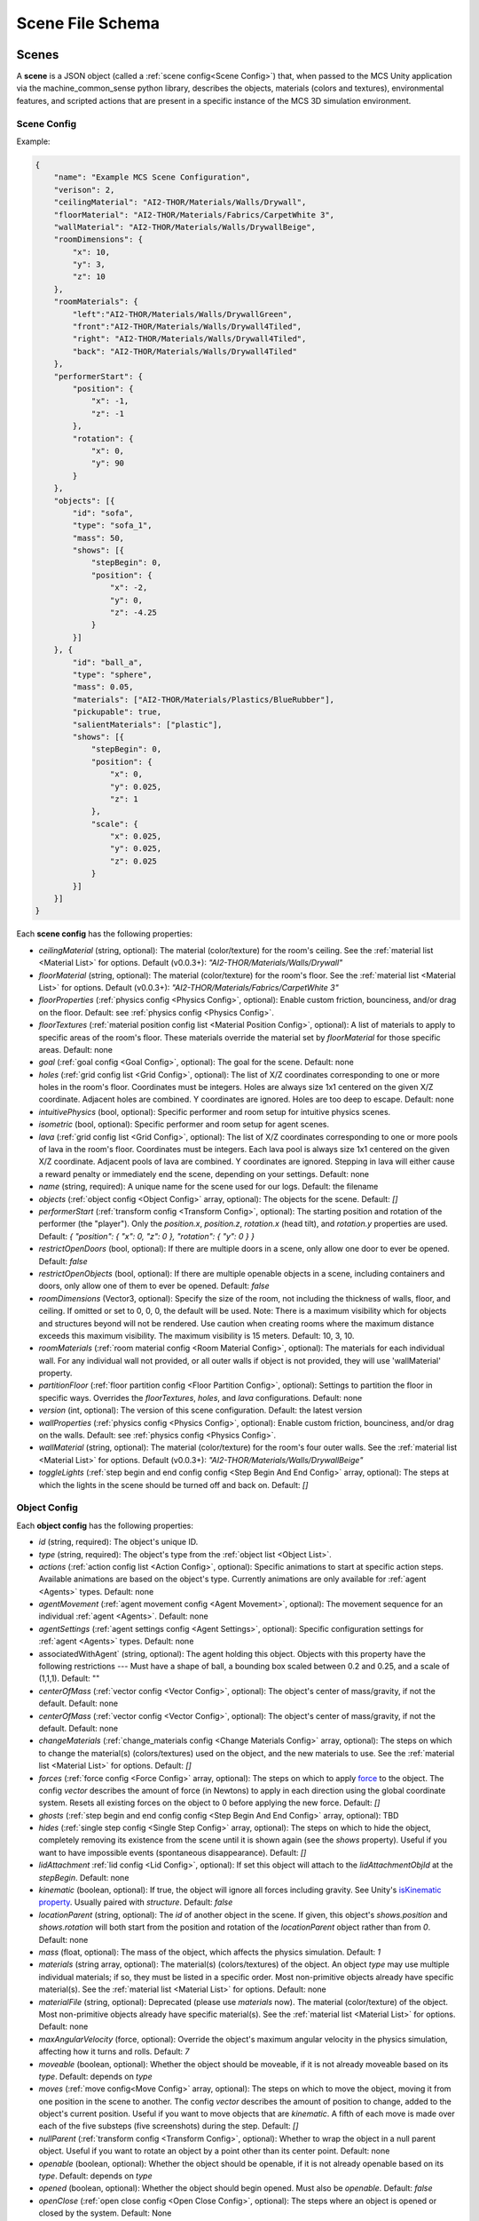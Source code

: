 Scene File Schema
#################

Scenes
======

A **scene** is a JSON object (called a :ref:`scene config<Scene Config>`) that, when passed to the MCS Unity application via the machine_common_sense python library, describes the objects, materials (colors and textures), environmental features, and scripted actions that are present in a specific instance of the MCS 3D simulation environment.

Scene Config
************

Example:

.. code-block:: json

    {
        "name": "Example MCS Scene Configuration",
        "verison": 2,
        "ceilingMaterial": "AI2-THOR/Materials/Walls/Drywall",
        "floorMaterial": "AI2-THOR/Materials/Fabrics/CarpetWhite 3",
        "wallMaterial": "AI2-THOR/Materials/Walls/DrywallBeige",
        "roomDimensions": {
            "x": 10,
            "y": 3,
            "z": 10
        },
        "roomMaterials": {
            "left":"AI2-THOR/Materials/Walls/DrywallGreen",
            "front":"AI2-THOR/Materials/Walls/Drywall4Tiled",
            "right": "AI2-THOR/Materials/Walls/Drywall4Tiled",
            "back": "AI2-THOR/Materials/Walls/Drywall4Tiled"
        },
        "performerStart": {
            "position": {
                "x": -1,
                "z": -1
            },
            "rotation": {
                "x": 0,
                "y": 90
            }
        },
        "objects": [{
            "id": "sofa",
            "type": "sofa_1",
            "mass": 50,
            "shows": [{
                "stepBegin": 0,
                "position": {
                    "x": -2,
                    "y": 0,
                    "z": -4.25
                }
            }]
        }, {
            "id": "ball_a",
            "type": "sphere",
            "mass": 0.05,
            "materials": ["AI2-THOR/Materials/Plastics/BlueRubber"],
            "pickupable": true,
            "salientMaterials": ["plastic"],
            "shows": [{
                "stepBegin": 0,
                "position": {
                    "x": 0,
                    "y": 0.025,
                    "z": 1
                },
                "scale": {
                    "x": 0.025,
                    "y": 0.025,
                    "z": 0.025
                }
            }]
        }]
    }


Each **scene config** has the following properties:

- `ceilingMaterial` (string, optional): The material (color/texture) for the room's ceiling. See the :ref:`material list <Material List>` for options. Default (v0.0.3+): `"AI2-THOR/Materials/Walls/Drywall"`
- `floorMaterial` (string, optional): The material (color/texture) for the room's floor. See the :ref:`material list <Material List>` for options. Default (v0.0.3+): `"AI2-THOR/Materials/Fabrics/CarpetWhite 3"`
- `floorProperties` (:ref:`physics config <Physics Config>`, optional): Enable custom friction, bounciness, and/or drag on the floor. Default: see :ref:`physics config <Physics Config>`.
- `floorTextures` (:ref:`material position config list <Material Position Config>`, optional): A list of materials to apply to specific areas of the room's floor. These materials override the material set by `floorMaterial` for those specific areas. Default: none
- `goal` (:ref:`goal config <Goal Config>`, optional): The goal for the scene. Default: none
- `holes` (:ref:`grid config list <Grid Config>`, optional): The list of X/Z coordinates corresponding to one or more holes in the room's floor. Coordinates must be integers. Holes are always size 1x1 centered on the given X/Z coordinate. Adjacent holes are combined. Y coordinates are ignored. Holes are too deep to escape. Default: none
- `intuitivePhysics` (bool, optional): Specific performer and room setup for intuitive physics scenes.
- `isometric` (bool, optional): Specific performer and room setup for agent scenes.
- `lava` (:ref:`grid config list <Grid Config>`, optional): The list of X/Z coordinates corresponding to one or more pools of lava in the room's floor. Coordinates must be integers. Each lava pool is always size 1x1 centered on the given X/Z coordinate. Adjacent pools of lava are combined. Y coordinates are ignored. Stepping in lava will either cause a reward penalty or immediately end the scene, depending on your settings. Default: none
- `name` (string, required): A unique name for the scene used for our logs. Default: the filename
- `objects` (:ref:`object config <Object Config>` array, optional): The objects for the scene. Default: `[]`
- `performerStart` (:ref:`transform config <Transform Config>`, optional): The starting position and rotation of the performer (the "player"). Only the `position.x`, `position.z`, `rotation.x` (head tilt), and `rotation.y` properties are used. Default: `{ "position": { "x": 0, "z": 0 }, "rotation": { "y": 0 } }`
- `restrictOpenDoors` (bool, optional): If there are multiple doors in a scene, only allow one door to ever be opened. Default: `false`
- `restrictOpenObjects` (bool, optional): If there are multiple openable objects in a scene, including containers and doors, only allow one of them to ever be opened. Default: `false`
- `roomDimensions` (Vector3, optional): Specify the size of the room, not including the thickness of walls, floor, and ceiling.  If omitted or set to 0, 0, 0, the default will be used.  Note: There is a maximum visibility which for objects and structures beyond will not be rendered.  Use caution when creating rooms where the maximum distance exceeds this maximum visibility.  The maximum visibility is 15 meters. Default: 10, 3, 10.
- `roomMaterials` (:ref:`room material config <Room Material Config>`, optional): The materials for each individual wall.  For any individual wall not provided, or all outer walls if object is not provided, they will use 'wallMaterial' property.
- `partitionFloor` (:ref:`floor partition config <Floor Partition Config>`, optional): Settings to partition the floor in specific ways. Overrides the `floorTextures`, `holes`, and `lava` configurations. Default: none
- `version` (int, optional): The version of this scene configuration. Default: the latest version
- `wallProperties` (:ref:`physics config <Physics Config>`, optional): Enable custom friction, bounciness, and/or drag on the walls. Default: see :ref:`physics config <Physics Config>`.
- `wallMaterial` (string, optional): The material (color/texture) for the room's four outer walls. See the :ref:`material list <Material List>` for options. Default (v0.0.3+): `"AI2-THOR/Materials/Walls/DrywallBeige"`
- `toggleLights` (:ref:`step begin and end config config <Step Begin And End Config>` array, optional): The steps at which the lights in the scene should be turned off and back on. Default: `[]`

Object Config
*************

Each **object config** has the following properties:

- `id` (string, required): The object's unique ID.
- `type` (string, required): The object's type from the :ref:`object list <Object List>`.
- `actions` (:ref:`action config list <Action Config>`, optional): Specific animations to start at specific action steps. Available animations are based on the object's type. Currently animations are only available for :ref:`agent <Agents>` types. Default: none
- `agentMovement` (:ref:`agent movement config <Agent Movement>`, optional): The movement sequence for an individual :ref:`agent <Agents>`. Default: none
- `agentSettings` (:ref:`agent settings config <Agent Settings>`, optional): Specific configuration settings for :ref:`agent <Agents>` types. Default: none
-  associatedWithAgent` (string, optional):  The agent holding this object. Objects with this property have the following restrictions --- Must have a shape of ball, a bounding box scaled between 0.2 and 0.25, and a scale of (1,1,1). Default: ""
- `centerOfMass` (:ref:`vector config <Vector Config>`, optional): The object's center of mass/gravity, if not the default. Default: none
- `centerOfMass` (:ref:`vector config <Vector Config>`, optional): The object's center of mass/gravity, if not the default. Default: none
- `changeMaterials` (:ref:`change_materials config <Change Materials Config>` array, optional): The steps on which to change the material(s) (colors/textures) used on the object, and the new materials to use. See the :ref:`material list <Material List>` for options. Default: `[]`
- `forces` (:ref:`force config <Force Config>` array, optional): The steps on which to apply `force <https://docs.unity3d.com/ScriptReference/Rigidbody.AddForce.html>`_ to the object. The config `vector` describes the amount of force (in Newtons) to apply in each direction using the global coordinate system. Resets all existing forces on the object to 0 before applying the new force. Default: `[]`
- `ghosts` (:ref:`step begin and end config config <Step Begin And End Config>` array, optional): TBD
- `hides` (:ref:`single step config <Single Step Config>` array, optional): The steps on which to hide the object, completely removing its existence from the scene until it is shown again (see the `shows` property). Useful if you want to have impossible events (spontaneous disappearance). Default: `[]`
- `lidAttachment` :ref:`lid config <Lid Config>`, optional): If set this object will attach to the `lidAttachmentObjId` at the `stepBegin`. Default: none
- `kinematic` (boolean, optional): If true, the object will ignore all forces including gravity. See Unity's `isKinematic property <https://docs.unity3d.com/ScriptReference/Rigidbody-isKinematic.html>`_. Usually paired with `structure`. Default: `false`
- `locationParent` (string, optional): The `id` of another object in the scene. If given, this object's `shows.position` and `shows.rotation` will both start from the position and rotation of the `locationParent` object rather than from `0`. Default: none
- `mass` (float, optional): The mass of the object, which affects the physics simulation. Default: `1`
- `materials` (string array, optional): The material(s) (colors/textures) of the object. An object `type` may use multiple individual materials; if so, they must be listed in a specific order. Most non-primitive objects already have specific material(s). See the :ref:`material list <Material List>` for options. Default: none
- `materialFile` (string, optional): Deprecated (please use `materials` now). The material (color/texture) of the object. Most non-primitive objects already have specific material(s). See the :ref:`material list <Material List>` for options. Default: none
- `maxAngularVelocity` (force, optional): Override the object's maximum angular velocity in the physics simulation, affecting how it turns and rolls. Default: `7`
- `moveable` (boolean, optional): Whether the object should be moveable, if it is not already moveable based on its `type`. Default: depends on `type`
- `moves` (:ref:`move config<Move Config>` array, optional): The steps on which to move the object, moving it from one position in the scene to another. The config `vector` describes the amount of position to change, added to the object's current position. Useful if you want to move objects that are `kinematic`. A fifth of each move is made over each of the five substeps (five screenshots) during the step. Default: `[]`
- `nullParent` (:ref:`transform config <Transform Config>`, optional): Whether to wrap the object in a null parent object. Useful if you want to rotate an object by a point other than its center point. Default: none
- `openable` (boolean, optional): Whether the object should be openable, if it is not already openable based on its `type`. Default: depends on `type`
- `opened` (boolean, optional): Whether the object should begin opened. Must also be `openable`. Default: `false`
- `openClose` (:ref:`open close config <Open Close Config>`, optional): The steps where an object is opened or closed by the system.  Default: None
- `lips` (:ref:`platform lips config <Platform Lips Config>`, optional): The sides of a platform to add lips. Default: None
- `locked` (boolean, optional): Whether to lock the container at the start of the simulation.  Locked containers cannot be opened.  Default: false
- `physics` (boolean, optional): Whether to enable physics simulation on the object. Automatically `true` if `moveable`, `openable`, `pickupable`, or `receptacle` is `true`. Use `physics` if you want to enable physics but don't want to use any of those other properties. Default: `false`
- `physicsProperties` (:ref:`physics config <Physics Config>`, optional): Enable custom friction, bounciness, and/or drag on the object. Default: see :ref:`physics config <Physics Config>`.
- `pickupable` (boolean, optional): Whether the object should be pickupable, if it is not already openable based on its `type`. Pickupable objects are also automatically `moveable`. Default: depends on `type`
- `receptacle` (boolean, optional): TBD
- `resetCenterOfMass` (boolean, optional): Whether to reset the object's center of mass/gravity to its default value once the object's Y velocity becomes more than 0.1. Default: `false`
- `resizes` (:ref:`size config <Size Config>` array, optional): The steps on which to resize the object. The config `size` is multiplied by the object's current size. Useful if you want to have impossible events (spontaneous resizing). Default: `[]`
- `rotates` (:ref:`move config <Move Config>` array, optional): The steps on which to rotate the object. The config `vector` describes the amount of rotation (in degrees) to change, added to the object's current rotation. Useful if you want to rotate objects that are `kinematic`. A fifth of each move is made over each of the five substeps (five screenshots) during the step. Default: `[]`
- `salientMaterials` (string array, optional)
- `seesaw` (bool, optional): Whether this object should move like a seesaw. Default: `false`
- `shows` (:ref:`show config <Show Config>` array, optional): The steps on which to show the object, adding its existence to the scene. Each object begins hidden within the scene, so each object should have at least one element in its `shows` array to be useful. Default: `[]`
- `shrouds` (:ref:`step begin and end config config <Step Begin And End Config>` array, optional): The steps on which to shroud the object, temporarily making it invisible, but moving with its existing intertia and able to collide with objects. Useful if you want to have impossible events. Default: `[]`
- `states` (string array array, optional): An array of string arrays containing the state label(s) of the object at each step in the scene, returned by the simulation environment in the object's output metadata. Default: `[]`
- `structure` (boolean, optional): Whether the object is a structural part of the environment. Usually paired with `kinematic`. Default: `false`
- `teleports` (:ref:`teleport config <Teleport Config>` array, optional): The steps on which to teleport the object, teleporting it from one position in the scene to another. The config `position` describes the object's end position in global coordinates and is not affected by the object's current position. Useful if you want to have impossible events (spontaneous teleportation). Default: `[]`
- `togglePhysics` (:ref:`single step config <Single Step Config>` array, optional): The steps on which to toggle physics on the object. Useful if you want to have scripted movement in specific parts of the scene. Can work with the `kinematic` property. Default: `[]`
- `torques` (:ref:`force config <Force Config>` array, optional): The steps on which to apply `torque <https://docs.unity3d.com/ScriptReference/Rigidbody.AddTorque.html>`_ to the object. The config `vector` describes the amount of torque (in Newtons) to apply in each direction using the global coordinate system. Resets all existing torques on the object to 0 before applying the new torque. Default: `[]`

Goal Config
***********

Each **goal config** has the following properties:

- `action_list` (string array array, optional): The list of actions that are available for the scene at each step (outer list index).  Each inner list item is a list of action strings. For example, `['MoveAhead','RotateLook,rotation=180']` restricts the actions to either `'MoveAhead'` or `'RotateLook'` with the `'rotation'` parameter set to `180`. An empty outer `action_list` means that all actions are always available. An empty inner list means that all actions are available for that specific step. Default: none
- `info_list` (array, optional): A list of information for the visualization interface associated with this goal. Default: none
- `last_preview_phase_step` (integer, optional): The last step of the preview phase of this scene, if any. Default: -1
- `last_step` (integer, optional): The last step of this scene. This scene will automatically end following this step.
- `metadata` (:ref:`goal metadata config <Goal Metadata Config>`, optional): The metadata specific to this goal. Default: none
- `task_list` (string array, optional): A list of types for the visualization interface associated with this goal, including the relevant MCS core domains. Default: none
- `type_list` (string array, optional) A list of tasks for the visualization interface associated with this goal (secondary to its types).

Goal Metadata Config
********************

Each **goal metadata config** has the following properties:

(Coming soon!)

Action Config
*************

Each **action config** has the following properties:

- `stepBegin` (integer, required): The step on which the action should occur.  Must be non-negative.  A value of `0` means the action will occur during scene initialization. If the step begin occurs while the agent is interacting and there is no step end or the step end is after the agent interaction is complete, the animation will play after the interaction is complete. If the agent is moving, triggering an action will pause the agents movement until the action is complete either by finishing the animation or by reaching its step end. If it is a loop animation with no step end the agent will no longer move and endlessly perform its action. The exception to this is if the step begin of the movement configuration is after the step begin of the action. In that case the movement will begin and halt the action.
- `stepEnd` (integer, optional): The step on which the action should end. Must be non-negative. The animation will play infinitely if its isLoopAnimation is true. If stepEnd is not configured and isLoopAnimation is false then the animation will play once. For example, a jump animation with stepBegin of 2 and stepEnd of 4 will stop immediately at that stepEnd. However, you can set that jump to isLoopAnimation true and have its stepEnd be 104 so it will loop and stop at step 104. Triggering a step end while interacting with the agent will end the animation once the interaction is complete.
- `id` (string, required): The ID of the animation (action) to start. For a full list of available agent animations, please see :ref:`Agent Animations <Agent Animations>`.
- `isLoopAnimation` (bool, optional): Whether the newly set animation should loop after being played. If false, the agent animation will reset to idle after being played once. Default: `false`

Sequence Config
*************

Each **sequence config** has the following properties:

- `animation` (string, required): The animation to play while the agent moves to the next end point
- `endPoint` (:ref:`vector config <Vector Config>`, required): The end point of this part of the movement path

Agent Movement Config
*************

Each **agent movement config** has the following properties:

- `stepBegin` (integer, required): The step on which the action should occur.  Must be non-negative.  A value of `0` means the action will occur during scene initialization. If the step begin of the movement configuration is after the step begin of a currently playing action the movement will begin and immediately stop the action. If a step begin is triggered while the agent is interacting, the agent will begin its movement after the interaction is complete. If a step begin is triggered while the agent is interacting, but an action's step begin was also triggered during the interaction at a later step, the action will play first then agent will begin its movement. 
- `repeat` (bool, required): Whether the movement sequence should repeat after reaching the end. If true, once the last point is reached, the agent will move from its last end point to the first end point automatically. This means the last configured end point in the sequence does NOT need to be equal to the first end point for repeating to work. Once the first point is automatically reached, the agent will continue the sequence from the beginning.
- `sequence` (:ref:`vector config <Vector Config>` array, required): The sequence that the agent will follow. Only x and z coordinates are necessary. If a y is given it will be ignored.

Agent Settings Config
*********************

Each **agent settings config** has the following properties:

- `chest` (integer, optional): The chest and shirt (or dress) to use for the specific agent. See :ref:`Chest Options <Chest Options>` for the full list of available options. Default: `0`
- `chestMaterial` (integer, optional): The color/texture to use for the shirt of the specific agent. See :ref:`Chest Material Options <Chest Material Options>` for the full list of available options. Default: `0`
- `eyes` (integer, optional): The eyes to use for the specific agent. See :ref:`Eye Options <Eye Options>` for the full list of available options. Default: `0`
- `feet` (integer, optional): The feet and shoes to use for the specific agent. See :ref:`Feet Options <Feet Options>` for the full list of available options. Default: `0`
- `feetMaterial` (integer, optional): The color/texture to use for the shoes of the specific agent. See :ref:`Feet Material Options <Feet Material Options>` for the full list of available options. Default: `0`
- `glasses` (integer, optional): The glasses to use for the specific agent. The glasses are only visible if `showGlasses` is true. See :ref:`Glasses Options <Glasses Options>` for the full list of available options. Default: `0`
- `hair` (integer, optional): The hair (and possibly hat, for some options) to use for the specific agent. See :ref:`Hair Options <Hair Options>` for the full list of available options. Default: `0`
- `hairMaterial` (integer, optional): The color/texture to use for the hair of the specific agent. See :ref:`Hair Material Options <Hair Material Options>` for the full list of available options. Default: `0`
- `hatMaterial` (integer, optional): The color/texture to use for the hat (if one is present) of the specific agent. See :ref:`Hair Material Options <Hair Material Options>` for the full list of available options. Default: `0`
- `hideHair` (boolean, optional): Whether to hide hair on the specific agent. This ignores any configured `hair` option. Default: `false`
- `isElder` (boolean, optional): Whether to give the specific agent an elderly (wrinkly) face and skin. Default: `false`
- `legs` (integer, optional): The legs and pants/shorts/skirt to use for the specific agent. Please note that the legs may be overridden by some `chest` options. See :ref:`Legs Options <Legs Options>` for the full list of available options. Default: `0`
- `legsMaterial` (integer, optional): The color/texture to use for the pants/shorts/skirt of the specific agent. See :ref:`Legs Material Options <Legs Material Options>` for the full list of available options. Default: `0`
- `showBeard` (boolean, optional): Whether to show a beard on the specific agent. The agent type must be male. The beard's color will match the `hairMaterial`. Default: `false`
- `showGlasses` (boolean, optional): Whether to show glasses on the specific agent. Default: `false`
- `showTie` (boolean, optional): Whether to show a tie on the specific agent. The `chest` option must also be compatible with a tie. Default: `false`
- `skin` (integer, optional): The skin to use for the specific agent. See :ref:`Skin Options <Skin Options>` for the full list of available options. Default: `0`
- `tie` (integer, optional): The tie to use for the specific agent. A tie is only visible if `showTie` is true, and if the `chest` option is compatible with a tie. See :ref:`Tie Options <Tie Options>` for the full list of available options. Default: `0`
- `tieMaterial` (integer, optional): The color/texture to use for the tie (if one is present) of the specific agent. See :ref:`Tie Material Options <Tie Material Options>` for the full list of available options. Default: `0`

Change Materials Config
***********************

Each **change materials config** has the following properties:

- `stepBegin` (integer, required): The step on which the action should occur.  Must be non-negative.  A value of `0` means the action will occur during scene initialization.
- `materials` (string array, required): The new materials for the object.

Floor Partition Config
**********************

Each **floor partition config** has the following properties:

- `leftHalf` (float, optional): Percentage of the left half of the room to set as lava. Max value of `1`. Default: `0`
- `rightHalf` (float, optional): Percentage of the right half of the room to set as lava. Max value of `1`. Default: `0`

Force Config
************

Each **force config** has the following properties:

- `stepBegin` (integer, required): The step on which the action should begin.  Must be non-negative.  A value of `0` means the action will begin during scene initialization.
- `stepEnd` (integer, required): The step on which the action should end.  Must be equal to or greater than the `stepBegin`.
- `vector` (:ref:`vector config <Vector Config>`, required): The coordinates to describe the movement. Default: `{ "x": 0, "y": 0, "z": 0 }`
- `impulse` (bool, optional): Whether to apply the force using Unity's impulse force mode, rather than the default force mode. Default: `false`
- `relative` (bool, optional): Whether to apply the force using the object's relative coordinate system, rather than the environment's absolute coordinate system. Default: `false`
- `repeat` (bool, optional): Whether to indefinitely repeat this action. Will wait `stepWait` number of steps after `stepEnd`, then will execute this action for `stepEnd - stepBegin + 1` number of steps, then repeat. Default: `false`
- `stepWait` (integer, optional): If `repeat` is `true`, the number of steps to wait after the `stepEnd` before repeating this action. Default: `0`

Grid Config
*************

Each **grid config** has the following properties:

- `x` (integer)
- `z` (integer)

Lid Config
*************

Each **lid config** has the following properties:

- `stepBegin` (integer, required): The step the lid will attach to the object specified by the `lidAttachmentObjId`.  Must be non-negative.  A value of `0` means the action will occur during scene initialization.
- `lidAttachmentObjId` (string, required): The id of the object that the lid will attach to.

Lip Gaps Config
**************

Each **lip gaps config** has the following properties:

- `front` (:ref:`lip gaps span config list <Lip Gaps Span Config>`):: Gaps on the positive Z axis
- `back` (:ref:`lip gaps span config list <Lip Gaps Span Config>`):: Gaps on the negative Z axis
- `left` (:ref:`lip gaps span config list <Lip Gaps Span Config>`):: Gaps on the negative X axis
- `right` (:ref:`lip gaps span config list <Lip Gaps Span Config>`):: Gaps on the positive X axis

Lip Gaps Span Config
**************

Each **lip gaps span config** has the following properties:

- `low` (float): Indicates where one side of the gap is located on an edge of a platform.  This 
value is 0 to 1 where 0 is one end of the edge and 1 is the other edge.  This value must be 
less than 'high'.
- `high` (float): Indicates where one side of the gap is located on an edge of a platform.  This 
value is 0 to 1 where 0 is one end of the edge and 1 is the other edge.  This value must be 
greater than 'low'.

Material Position Config
************************

Each **material position config** has the following properties:

- `material` (string, required): The material to use.
- `positions` (:ref:`grid config list <Grid Config>`): The list of X/Z coordinates corresponding to one or more areas in which to apply the material. Coordinates must be integers. Areas are always size 1x1 centered on the given X/Z coordinate. Adjacent areas are combined. Y coordinates are ignored.

Move Config
***********

Each **move config** has the following properties:

- `stepBegin` (integer, required): The step on which the action should begin.  Must be non-negative.  A value of `0` means the action will begin during scene initialization.
- `stepEnd` (integer, required): The step on which the action should end.  Must be equal to or greater than the `stepBegin`.
- `vector` (:ref:`vector config <Vector Config>`, required): The coordinates to describe the movement. Default: `{ "x": 0, "y": 0, "z": 0 }`
- `repeat` (bool, optional): Whether to indefinitely repeat this action. Will wait `stepWait` number of steps after `stepEnd`, then will execute this action for `stepEnd - stepBegin + 1` number of steps, then repeat. Default: `false`
- `stepWait` (integer, optional): If `repeat` is `true`, the number of steps to wait after the `stepEnd` before repeating this action. Default: `0`
- `globalSpace` (bool, optional): If `true` the object will move using a global orientaion space and ignore the object's rotation. If false the object will move in local space oriented on the object's rotation. Default: `false`

Platform Lips Config
**************

Each **platform lips config** has the following properties:

- `front` (bool, optional): Positive Z axis
- `back` (bool, optional): Negative Z axis
- `left` (bool, optional): Negative X axis
- `right` (bool, optional): Positive X axis
- `gaps` (:ref:`lip gaps config <Lip Gaps Config>`, optional): gaps in the lits usually for ramps.

Physics Config
**************

Each **physics config** has the following properties:

- `enable` (bool, optional): Whether to enable customizing ALL physics properties on the object. You must either customize no properties or all of them. Any unset property in this config will automatically be set to `0`, NOT its Unity default (see below). Default: `false`
- `angularDrag` (float, optional): The object's `angular drag <https://docs.unity3d.com/ScriptReference/Rigidbody-angularDrag.html>`_, between 0 and 1. Default: `0`
- `bounciness` (float, optional): The object's `bounciness <https://docs.unity3d.com/ScriptReference/PhysicMaterial-bounciness.html>`_, between 0 and 1. Default: `0`
- `drag` (float, optional): The object's `drag <https://docs.unity3d.com/ScriptReference/Rigidbody-drag.html>`_. Default: `0`
- `dynamicFriction` (float, optional): The object's `dynamic friction <https://docs.unity3d.com/ScriptReference/PhysicMaterial-dynamicFriction.html>`_, between 0 and 1. Default: `0`
- `staticFriction` (float, optional): The object's `static friction <https://docs.unity3d.com/ScriptReference/PhysicMaterial-staticFriction.html>`_, between 0 and 1. Default: `0`

If no physics config is set, or if the physics config is not enabled, the object will have the following Unity defaults:

- Angular Drag: `0.5`
- Bounciness: `0`
- Drag: `0`
- Dynamic Friction: `0.6`
- Static Friction: `0.6`

Show Config
***********

Each **show config** has the following properties:

- `stepBegin` (integer, required): The step on which to show the object.  Must be non-negative.  A value of `0` means the object will be shown during scene initialization.
- `position` (:ref:`vector config <Vector Config>`, optional): The object's position within the environment using the global coordinate system. Default: `{ "x": 0, "y": 0, "z": 0 }`
- `rotation` (:ref:`vector config <Vector Config>`, optional): The object's rotation (in degrees) within the environment using the global coordinate system. Default: `{ "x": 0, "y": 0, "z": 0 }`
- `scale` (:ref:`vector config <Vector Config>`, optional): The object's scale, which is multiplied by its base scale. Default: `{ "x": 1, "y": 1, "z": 1 }`

Size Config
***********

Each **size config** has the following properties:

- `stepBegin` (integer, required): The step on which the action should begin.  Must be non-negative.  A value of `0` means the action will begin during scene initialization.
- `stepEnd` (integer, required): The step on which the action should end.  Must be equal to or greater than the `stepBegin`.
- `size` (:ref:`vector config <Vector Config>`, required): The coordinates to describe the size, which is multiplied by the object's current size. Default: `{ "x": 1, "y": 1, "z": 1 }`
- `repeat` (bool, optional): Whether to indefinitely repeat this action. Will wait `stepWait` number of steps after `stepEnd`, then will execute this action for `stepEnd - stepBegin + 1` number of steps, then repeat. Default: `false`
- `stepWait` (integer, optional): If `repeat` is `true`, the number of steps to wait after the `stepEnd` before repeating this action. Default: `0`

Single Step Config
******************

Each **single step config** has the following properties:

- `stepBegin` (integer, required): The step on which the action should occur.  Must be non-negative.  A value of `0` means the action will occur during scene initialization.

Step Begin and End Config
*************************

Each **step begin and end config** has the following properties:

- `stepBegin` (integer, required): The step on which the action should occur.  Must be non-negative.  A value of `0` means the action will occur during scene initialization.
- `stepEnd` (integer, required): The step on which the action should end.  Must be equal to or greater than the `stepBegin`.
- `repeat` (bool, optional): Whether to indefinitely repeat this action. Will wait `stepWait` number of steps after `stepEnd`, then will execute this action for `stepEnd - stepBegin + 1` number of steps, then repeat. Default: `false`
- `stepWait` (integer, optional): If `repeat` is `true`, the number of steps to wait after the `stepEnd` before repeating this action. Default: `0`

Open Close Config
*****************

Each **Open Close Config** has the following properties:
- `step` (integer, required): The step on which the action should occur.  Must be non-negative.  A value of `0` means the action will occur during scene initialization.
- `open` (boolean, required): If true, the container will be opened, if false, the container will be closed

Teleport Config
***************

Each **teleport config** has the following properties:

- `stepBegin` (integer, required): The step on which the action should begin.  Must be non-negative.  A value of `0` means the action will begin during scene initialization.
- `position` (:ref:`vector config <Vector Config>`, required): The global coordinates to describe the end position. Default: `{ "x": 0, "y": 0, "z": 0 }`

Transform Config
****************

Each **transform config** has the following properties:

- `position` (:ref:`vector config <Vector Config>`, optional): The object's position within the environment using the global coordinate system. Default: `{ "x": 0, "y": 0, "z": 0 }`
- `rotation` (:ref:`vector config <Vector Config>`, optional): The object's rotation (in degrees) within the environment using the global coordinate system. Default: `{ "x": 0, "y": 0, "z": 0 }`
- `scale` (:ref:`vector config <Vector Config>`, optional): The object's scale, which is multiplied by its base scale.  Default: `{ "x": 1, "y": 1, "z": 1 }`

Vector Config
*************

Each **vector config** has the following properties:

- `x` (float, optional)
- `y` (float, optional)
- `z` (float, optional)

Room Material Config
********************

- `left` (string, optional): The material (color/texture) for the room's left outer wall. See the :ref:`material list <Material List>` for options.  If not provided, walls will use 'wallMaterial' property.  Default: none
- `right` (string, optional): The material (color/texture) for the room's right outer wall. See the :ref:`material list <Material List>` for options.  If not provided, walls will use 'wallMaterial' property.  Default: none
- `front` (string, optional): The material (color/texture) for the room's front outer wall. See the :ref:`material list <Material List>` for options.  If not provided, walls will use 'wallMaterial' property.  Default: none
- `back` (string, optional): The material (color/texture) for the room's back outer wall. See the :ref:`material list <Material List>` for options.  If not provided, walls will use 'wallMaterial' property.  Default: none

Object List
===========

Attributes
**********

- Moveable: Can be pushed, pulled, and knocked over. Can be added to object types that are not `moveable` by default.
- Pickupable: Can be picked up with the `PickupObject` action (all pickupable objects are also moveable). Can be added to object types that are not `pickupable` by default.
- Receptacle: Can hold objects with the `PutObject` action.
- Openable: Can be opened with the `OpenObject` action.

Interactable Objects
********************

Some objects have attributes like `receptacle` or `openable` by default. Some objects have restrictions on categories of materials that can be used on them; only the listed categories are allowed. Each object's base size is using a scale of (x=1, y=1, z=1). Most objects will be positioned on top of the floor with `position.y = 0`; objects marked with `(*)` instead bisect the floor and must be offset by half their height.

Small Objects
-------------

All of the following object types have the `pickupable` attribute by default.

.. list-table::
    :header-rows: 1

    * - Object Type
      - Shape
      - Default Mass
      - Receptacle
      - Openable
      - Materials
      - Base Size
      - Facing
      - Details
    * - `"apple_1"`
      - apple
      - 0.25
      - 
      - 
      - none
      - x=0.111,y=0.12,z=0.122
      -
      - 
    * - `"apple_2"`
      - apple
      - 0.25
      - 
      - 
      - none
      - x=0.117,y=0.121,z=0.116
      -
      - 
    * - `"ball"`
      - ball
      - 1
      - 
      - 
      - :ref:`block_blank <Block Materials (Blank)>`, :ref:`metal <Metal Materials>`, :ref:`plastic <Plastic Materials>`, :ref:`rubber <Rubber Materials>`, :ref:`wood <Wood Materials>`
      - x=1,y=1,z=1
      -
      - 
    * - `"barrel_1"`
      - barrel
      - 5
      - X
      - X
      - :ref:`wood <Wood Materials>`
      - x=0.86,y=0.8,z=0.86
      - Forward
      - Cylindrical wooden barrel
    * - `"barrel_2"`
      - barrel
      - 5
      - X
      - X
      - :ref:`wood <Wood Materials>`
      - x=0.73,y=0.93,z=0.95
      - Forward
      - Cylindrical wooden barrel
    * - `"barrel_3"`
      - barrel
      - 5
      - X
      - X
      - :ref:`wood <Wood Materials>`
      - x=0.73,y=0.93,z=0.73
      - Forward
      - Cylindrical wooden barrel
    * - `"barrel_4"`
      - barrel
      - 5
      - X
      - X
      - :ref:`wood <Wood Materials>`
      - x=0.73,y=0.82,z=0.73
      - Forward
      - Cylindrical wooden barrel
    * - `"block_blank_blue_cube"`
      - blank block cube
      - 0.66
      - X
      -
      - :ref:`block_blank <Block Materials (Blank)>`, :ref:`wood <Wood Materials>`
      - x=0.1,y=0.1,z=0.1
      -
      -
    * - `"block_blank_blue_cylinder"`
      - blank block cylinder
      - 0.66
      - X
      -
      - :ref:`block_blank <Block Materials (Blank)>`, :ref:`wood <Wood Materials>`
      - x=0.1,y=0.1,z=0.1
      -
      -
    * - `"block_blank_red_cube"`
      - blank block cube
      - 0.66
      - X
      -
      - :ref:`block_blank <Block Materials (Blank)>`, :ref:`wood <Wood Materials>`
      - x=0.1,y=0.1,z=0.1
      -
      -
    * - `"block_blank_red_cylinder"` 
      - blank block cylinder 
      - 0.66
      - X
      -
      - :ref:`block_blank <Block Materials (Blank)>`, :ref:`wood <Wood Materials>`
      - x=0.1,y=0.1,z=0.1
      -
      -
    * - `"block_blank_wood_cube"`
      - blank block cube 
      - 0.66
      - X
      -
      - :ref:`block_blank <Block Materials (Blank)>`, :ref:`wood <Wood Materials>`
      - x=0.1,y=0.1,z=0.1
      -
      -
    * - `"block_blank_wood_cylinder"` 
      - blank block cylinder 
      - 0.66
      - X
      -
      - :ref:`block_blank <Block Materials (Blank)>`, :ref:`wood <Wood Materials>`
      - x=0.1,y=0.1,z=0.1
      -
      -
    * - `"block_blank_yellow_cube"` 
      - blank block cube
      - 0.66
      - X
      -
      - :ref:`block_blank <Block Materials (Blank)>`, :ref:`wood <Wood Materials>`
      - x=0.1,y=0.1,z=0.1
      -
      -
    * - `"block_blank_yellow_cylinder"`
      - blank block cylinder 
      - 0.66
      - X
      -
      - :ref:`block_blank <Block Materials (Blank)>`, :ref:`wood <Wood Materials>`
      - x=0.1,y=0.1,z=0.1
      -
      -
    * - `"block_blue_letter_a"`
      - letter block cube
      - 0.66
      - X
      -
      - :ref:`block_letter_number <Block Materials (Letter/Number)>`, :ref:`wood <Wood Materials>`
      - x=0.1,y=0.1,z=0.1
      -
      -
    * - `"block_blue_letter_b"` 
      - letter block cube 
      - 0.66
      - X
      -
      - :ref:`block_letter_number <Block Materials (Letter/Number)>`, :ref:`wood <Wood Materials>`
      - x=0.1,y=0.1,z=0.1
      -
      -
    * - `"block_blue_letter_c"`
      - letter block cube 
      - 0.66
      - X
      -
      - :ref:`block_letter_number <Block Materials (Letter/Number)>`, :ref:`wood <Wood Materials>`
      - x=0.1,y=0.1,z=0.1
      -
      -
    * - `"block_blue_letter_d"`
      - letter block cube 
      - 0.66
      - X
      -
      - :ref:`block_letter_number <Block Materials (Letter/Number)>`, :ref:`wood <Wood Materials>`
      - x=0.1,y=0.1,z=0.1
      -
      -
    * - `"block_blue_letter_m"`
      - letter block cube 
      - 0.66
      - X
      -
      - :ref:`block_letter_number <Block Materials (Letter/Number)>`, :ref:`wood <Wood Materials>`
      - x=0.1,y=0.1,z=0.1
      -
      -
    * - `"block_blue_letter_s"`
      - letter block cube 
      - 0.66
      - X
      -
      - :ref:`block_letter_number <Block Materials (Letter/Number)>`, :ref:`wood <Wood Materials>`
      - x=0.1,y=0.1,z=0.1
      -
      -
    * - `"block_yellow_number_1"`
      - number block cube 
      - 0.66
      - X
      -
      - :ref:`block_letter_number <Block Materials (Letter/Number)>`, :ref:`wood <Wood Materials>`
      - x=0.1,y=0.1,z=0.1
      -
      -
    * - `"block_yellow_number_2"`
      - number block cube 
      - 0.66
      - X
      -
      - :ref:`block_letter_number <Block Materials (Letter/Number)>`, :ref:`wood <Wood Materials>`
      - x=0.1,y=0.1,z=0.1
      -
      -
    * - `"block_yellow_number_3"`
      - number block cube 
      - 0.66
      - X
      -
      - :ref:`block_letter_number <Block Materials (Letter/Number)>`, :ref:`wood <Wood Materials>`
      - x=0.1,y=0.1,z=0.1
      -
      -
    * - `"block_yellow_number_4"`
      - number block cube 
      - 0.66
      - X
      -
      - :ref:`block_letter_number <Block Materials (Letter/Number)>`, :ref:`wood <Wood Materials>`
      - x=0.1,y=0.1,z=0.1
      -
      -
    * - `"block_yellow_number_5"`
      - number block cube 
      - 0.66
      - X
      -
      - :ref:`block_letter_number <Block Materials (Letter/Number)>`, :ref:`wood <Wood Materials>`
      - x=0.1,y=0.1,z=0.1
      -
      -
    * - `"block_yellow_number_6"`
      - number block cube 
      - 0.66
      - X
      -
      - :ref:`block_letter_number <Block Materials (Letter/Number)>`, :ref:`wood <Wood Materials>`
      - x=0.1,y=0.1,z=0.1
      -
      -
    * - `"bowl_3"`
      - bowl
      - 0.25
      - X
      - 
      - :ref:`metal <Metal Materials>`, :ref:`plastic <Plastic Materials>`, :ref:`wood <Wood Materials>`
      - x=0.175,y=0.116,z=0.171
      -
      - 
    * - `"bowl_4"`
      - bowl
      - 0.25
      - X
      - 
      - :ref:`metal <Metal Materials>`, :ref:`plastic <Plastic Materials>`, :ref:`wood <Wood Materials>`
      - x=0.209,y=0.059,z=0.206
      -
      - 
    * - `"bowl_6"`
      - bowl
      - 0.25
      - X
      - 
      - :ref:`metal <Metal Materials>`, :ref:`plastic <Plastic Materials>`, :ref:`wood <Wood Materials>`
      - x=0.198,y=0.109,z=0.201
      -
      - 
    * - `"bobcat"`
      - bobcat
      - 0.5
      - 
      - 
      - :ref:`block_blank <Block Materials (Blank)>`, :ref:`flat <Flat Materials>`, :ref:`wood <Wood Materials>`
      - x=0.13,y=0.061,z=0.038
      - Right
      - Toy bobcat construction vehicle
    * - `"bus_1"`
      - bus
      - 0.5
      - 
      - 
      - :ref:`block_blank <Block Materials (Blank)>`, :ref:`flat <Flat Materials>`, :ref:`wood <Wood Materials>`
      - x=0.28,y=0.28,z=0.52
      - Forward
      - Toy Bus
    * - `"car_1"`
      - car
      - 0.5
      - 
      - 
      - :ref:`block_blank <Block Materials (Blank)>`, :ref:`flat <Flat Materials>`, :ref:`wood <Wood Materials>`
      - x=0.075,y=0.065,z=0.14
      - Forward
      - Toy sedan
    * - `"car_2"`
      - car
      - 0.5
      - 
      - 
      - :ref:`block_blank <Block Materials (Blank)>`, :ref:`flat <Flat Materials>`, :ref:`wood <Wood Materials>`
      - x=0.25,y=0.2,z=0.41
      - Forward
      - Toy car
    * - `"car_3"`
      - car
      - 0.5
      - 
      - 
      - :ref:`block_blank <Block Materials (Blank)>`, :ref:`flat <Flat Materials>`, :ref:`wood <Wood Materials>`
      - x=0.134,y=0.052,z=0.036
      - Right
      - Toy car
    * - `"car_4"`
      - car
      - 0.5
      - 
      - 
      - :ref:`block_blank <Block Materials (Blank)>`, :ref:`flat <Flat Materials>`, :ref:`wood <Wood Materials>`
      - x=0.13,y=0.052,z=0.036
      - Right
      - Toy car
    * - `"car_5"`
      - car
      - 0.5
      - 
      - 
      - :ref:`block_blank <Block Materials (Blank)>`, :ref:`flat <Flat Materials>`, :ref:`wood <Wood Materials>`
      - x=0.9,y=0.36,z=0.42
      - Right
      - Toy car
    * - `"cart_2"`
      - cart
      - 0.5
      - 
      - 
      - :ref:`metal <Metal Materials>`, :ref:`plastic <Plastic Materials>`
      - x=0.42,y=0.7,z=0.51
      - Forward
      - 
    * - `"case_1"`
      - case
      - 5
      - X
      - X
      - :ref:`metal <Metal Materials>`, :ref:`plastic <Plastic Materials>`
      - x=0.71,y=0.19,z=0.54
      - Forward
      - Suitcase. Same as suitcase_1
    * - `"case_2"`
      - case
      - 5
      - X
      - X
      - :ref:`metal <Metal Materials>`, :ref:`plastic <Plastic Materials>`
      - x=0.78,y=0.16,z=0.58
      - Forward
      - Suitcase
    * - `"case_3"`
      - case
      - 5
      - X
      - X
      - :ref:`metal <Metal Materials>`, :ref:`plastic <Plastic Materials>`
      - x=0.81,y=0.21,z=0.78
      - Forward
      - Suitcase
    * - `"case_4"`
      - case
      - 5
      - X
      - X
      - :ref:`metal <Metal Materials>`, :ref:`plastic <Plastic Materials>`
      - x=1.68,y=1.12,z=1.98
      - Forward
      - Suitcase
    * - `"case_5"`
      - case
      - 5
      - X
      - X
      - :ref:`metal <Metal Materials>`, :ref:`plastic <Plastic Materials>`
      - x=1.18,y=0.94,z=1.94
      - Forward
      - Suitcase
    * - `"case_6"`
      - case
      - 5
      - X
      - X
      - :ref:`metal <Metal Materials>`, :ref:`plastic <Plastic Materials>`
      - x=0.195,y=0.042,z=0.144
      - Forward
      - Suitcase
    * - `"case_7"`
      - case
      - 5
      - X
      - X
      - :ref:`metal <Metal Materials>`, :ref:`plastic <Plastic Materials>`
      - x=0.195,y=0.036,z=0.134
      - Forward
      - Suitcase
    * - `"crate_1"`
      - crate
      - 5
      - X
      - X
      - :ref:`wood <Wood Materials>`
      - x=0.8,y=0.8,z=0.98
      - Forward
      - Cuboid wooden crate
    * - `"crate_2"`
      - crate
      - 5
      - X
      - X
      - :ref:`wood <Wood Materials>`
      - x=0.72,y=0.64,z=0.72
      - Forward
      - Cuboid wooden crate
    * - `"crate_3"`
      - crate
      - 5
      - X
      - X
      - :ref:`wood <Wood Materials>`
      - x=0.8,y=0.98,z=0.8
      - Forward
      - Cuboid wooden crate
    * - `"crate_4"`
      - crate
      - 5
      - X
      - X
      - :ref:`wood <Wood Materials>`
      - x=0.76,y=0.74,z=0.88
      - Forward
      - Cuboid wooden crate
    * - `"crayon_black"`
      - crayon
      - 0.125
      - 
      - 
      - none
      - x=0.01,y=0.085,z=0.01
      - Forward
      - 
    * - `"crayon_blue"`
      - crayon
      - 0.125
      - 
      - 
      - none
      - x=0.01,y=0.085,z=0.01
      -
      - 
    * - `"crayon_green"`
      - crayon
      - 0.125
      - 
      - 
      - none
      - x=0.01,y=0.085,z=0.01
      -
      - 
    * - `"crayon_pink"`
      - crayon
      - 0.125
      - 
      - 
      - none
      - x=0.01,y=0.085,z=0.01
      -
      - 
    * - `"crayon_red"`
      - crayon
      - 0.125
      - 
      - 
      - none
      - x=0.01,y=0.085,z=0.01
      -
      - 
    * - `"crayon_yellow"`
      - crayon
      - 0.125
      - 
      - 
      - none
      - x=0.01,y=0.085,z=0.01
      -
      - 
    * - `"cup_2"`
      - cup
      - 0.25
      - X
      - 
      - :ref:`metal <Metal Materials>`, :ref:`plastic <Plastic Materials>`, :ref:`wood <Wood Materials>`
      - x=0.105,y=0.135,z=0.104
      -
      - 
    * - `"cup_3"`
      - cup
      - 0.25
      - X
      - 
      - :ref:`metal <Metal Materials>`, :ref:`plastic <Plastic Materials>`, :ref:`wood <Wood Materials>`
      - x=0.123,y=0.149,z=0.126
      -
      - 
    * - `"cup_6"`
      - cup
      - 0.25
      - X
      - 
      - :ref:`metal <Metal Materials>`, :ref:`plastic <Plastic Materials>`, :ref:`wood <Wood Materials>`
      - x=0.106,y=0.098,z=0.106
      -
      - 
    * - `"dog_on_wheels"`
      - dog
      - 0.5
      - 
      - 
      - :ref:`block_blank <Block Materials (Blank)>`, :ref:`flat <Flat Materials>`, :ref:`wood <Wood Materials>`
      - x=0.355,y=0.134,z=0.071
      - Forward
      - Toy dog on wheels
    * - `"dog_on_wheels_2"`
      - dog
      - 0.5
      - 
      - 
      - :ref:`block_blank <Block Materials (Blank)>`, :ref:`flat <Flat Materials>`, :ref:`wood <Wood Materials>`
      - x=0.5,y=1.12,z=1.44
      - Forward
      - Toy dog on wheels
    * - `"duck_on_wheels"`
      - duck
      - 0.5
      - 
      - 
      - :ref:`block_blank <Block Materials (Blank)>`, :ref:`flat <Flat Materials>`, :ref:`wood <Wood Materials>`
      - x=0.21,y=0.17,z=0.065
      - Right
      - Toy duck on wheels
    * - `"duck_on_wheels_2"`
      - duck
      - 0.5
      - 
      - 
      - :ref:`block_blank <Block Materials (Blank)>`, :ref:`flat <Flat Materials>`, :ref:`wood <Wood Materials>`
      - x=0.224,y=0.176,z=0.06
      - Right
      - Toy duck on wheels
    * - `"jeep"`
      - jeep
      - 0.5
      - 
      - 
      - :ref:`block_blank <Block Materials (Blank)>`, :ref:`flat <Flat Materials>`, :ref:`wood <Wood Materials>`
      - x=0.06,y=0.057,z=0.098
      - Forward
      - Toy car
    * - `"military_case_1"`
      - case
      - 5
      - X
      - X
      - :ref:`metal <Metal Materials>`, :ref:`plastic <Plastic Materials>`
      - x=0.66,y=0.82,z=0.62
      - Forward
      - 
    * - `"military_case_2"`
      - case
      - 5
      - X
      - X
      - :ref:`metal <Metal Materials>`, :ref:`plastic <Plastic Materials>`
      - x=0.8,y=0.44,z=0.7
      - Forward
      - 
    * - `"military_case_3"`
      - case
      - 5
      - X
      - X
      - :ref:`metal <Metal Materials>`, :ref:`plastic <Plastic Materials>`
      - x=1.26,y=0.54,z=0.76
      - Forward
      - 
    * - `"military_case_4"`
      - case
      - 5
      - X
      - X
      - :ref:`metal <Metal Materials>`, :ref:`plastic <Plastic Materials>`
      - x=0.86,y=0.32,z=0.68
      - Forward
      - 
    * - `"pacifier"`
      - pacifier
      - 0.5
      - 
      - 
      - none
      - x=0.07,y=0.04,z=0.05
      -
      - 
    * - `"plate_1"`
      - plate
      - 0.25
      - X
      - 
      - :ref:`metal <Metal Materials>`, :ref:`plastic <Plastic Materials>`, :ref:`wood <Wood Materials>`
      - x=0.208,y=0.117,z=0.222
      -
      - 
    * - `"plate_3"`
      - plate
      - 0.25
      - X
      - 
      - :ref:`metal <Metal Materials>`, :ref:`plastic <Plastic Materials>`, :ref:`wood <Wood Materials>`
      - x=0.304,y=0.208,z=0.305
      -
      - 
    * - `"plate_4"`
      - plate
      - 0.25
      - X
      - 
      - :ref:`metal <Metal Materials>`, :ref:`plastic <Plastic Materials>`, :ref:`wood <Wood Materials>`
      - x=0.202,y=0.113,z=0.206
      -
      - 
    * - `"power_shovel"`
      - power_shovel
      - 0.5
      - 
      - 
      - :ref:`block_blank <Block Materials (Blank)>`, :ref:`flat <Flat Materials>`, :ref:`wood <Wood Materials>`
      - x=0.18,y=0.08,z=0.042
      - Right
      - Toy power shovel construction vehicle
    * - `"racecar_red"`
      - car
      - 0.5
      - 
      - 
      - :ref:`block_blank <Block Materials (Blank)>`, :ref:`flat <Flat Materials>`, :ref:`wood <Wood Materials>`
      - x=0.07,y=0.06,z=0.15
      - Forward
      - Toy racecar
    * - `"road_scraper"`
      - road_scraper
      - 0.5
      - 
      - 
      - :ref:`block_blank <Block Materials (Blank)>`, :ref:`flat <Flat Materials>`, :ref:`wood <Wood Materials>`
      - x=0.136,y=0.066,z=0.038
      - Right
      - Toy road scraper construction vehicle
    * - `"roller"`
      - roller
      - 0.5
      - 
      - 
      - :ref:`block_blank <Block Materials (Blank)>`, :ref:`flat <Flat Materials>`, :ref:`wood <Wood Materials>`
      - x=0.102,y=0.062,z=0.047
      - Right
      - Toy roller construction vehicle
    * - `"skateboard"`
      - skateboard
      - 1
      - 
      - 
      - none
      - x=0.24,y=0.17,z=0.76
      - Forward
      - 
    * - `"soccer_ball"`
      - ball
      - 0.5
      - 
      - 
      - none
      - x=0.22,y=0.22,z=0.22
      -
      - (*)
    * - `"suitcase_1"`
      - case 
      - 5
      - X
      - X
      - :ref:`metal <Metal Materials>`, :ref:`plastic <Plastic Materials>`
      - x=0.71,y=0.19,z=0.42
      - Forward
      - Same as case_1
    * - `"tank_1"`
      - tank
      - 0.5
      - 
      - 
      - :ref:`block_blank <Block Materials (Blank)>`, :ref:`flat <Flat Materials>`, :ref:`wood <Wood Materials>`
      - x=0.09,y=0.065,z=0.24
      - Forward
      - Toy tank
    * - `"tank_2"`
      - tank
      - 0.5
      - 
      - 
      - :ref:`block_blank <Block Materials (Blank)>`, :ref:`flat <Flat Materials>`, :ref:`wood <Wood Materials>`
      - x=0.065,y=0.067,z=0.17
      - Forward
      - Toy tank
    * - `"tank_2"`
      - tank
      - 0.5
      - 
      - 
      - :ref:`block_blank <Block Materials (Blank)>`, :ref:`flat <Flat Materials>`, :ref:`wood <Wood Materials>`
      - x=0.21,y=0.12,z=0.094
      - Right
      - Toy tank
    * - `"toolbox_1"`
      - toolbox
      - 5
      - X
      - X
      - :ref:`metal <Metal Materials>`, :ref:`plastic <Plastic Materials>`
      - x=0.51,y=0.29,z=0.48
      - Forward
      - Toolbox
    * - `"toolbox_2"`
      - toolbox
      - 5
      - X
      - X
      - :ref:`metal <Metal Materials>`, :ref:`plastic <Plastic Materials>`
      - x=0.58,y=0.33,z=0.44
      - Forward
      - Toolbox
    * - `"toolbox_3"`
      - toolbox
      - 5
      - X
      - X
      - :ref:`metal <Metal Materials>`, :ref:`plastic <Plastic Materials>`
      - x=0.15,y=0.1,z=0.136
      - Forward
      - Toolbox
    * - `"toolbox_4"`
      - toolbox
      - 5
      - X
      - X
      - :ref:`metal <Metal Materials>`, :ref:`plastic <Plastic Materials>`
      - x=0.13,y=0.036,z=0.116
      - Forward
      - Toolbox
    * - `"toolbox_5"`
      - toolbox
      - 5
      - X
      - X
      - :ref:`metal <Metal Materials>`, :ref:`plastic <Plastic Materials>`
      - x=0.25,y=0.1,z=0.14
      - Forward
      - Toolbox
    * - `"toolbox_6"`
      - toolbox
      - 5
      - X
      - X
      - :ref:`metal <Metal Materials>`, :ref:`plastic <Plastic Materials>`
      - x=0.22,y=0.108,z=0.192
      - Forward
      - Toolbox
    * - `"train_1"`
      - train
      - 0.5
      - 
      - 
      - :ref:`block_blank <Block Materials (Blank)>`, :ref:`flat <Flat Materials>`, :ref:`wood <Wood Materials>`
      - x=0.16,y=0.2,z=0.23
      - Forward
      - Toy train
    * - `"train_2"`
      - train
      - 0.5
      - 
      - 
      - :ref:`block_blank <Block Materials (Blank)>`, :ref:`flat <Flat Materials>`, :ref:`wood <Wood Materials>`
      - x=0.09,y=0.064,z=0.036
      - Right
      - Toy train
    * - `"train_3"`
      - train
      - 0.5
      - 
      - 
      - :ref:`block_blank <Block Materials (Blank)>`, :ref:`flat <Flat Materials>`, :ref:`wood <Wood Materials>`
      - x=0.4,y=0.26,z=0.22
      - Right
      - Toy train
    * - `"trike"`
      - trike
      - 0.5
      - 
      - 
      - :ref:`block_blank <Block Materials (Blank)>`, :ref:`flat <Flat Materials>`, :ref:`wood <Wood Materials>`
      - x=0.04,y=0.074,z=0.112
      - Forward
      - Toy trike
    * - `"trolley_1"`
      - trolley
      - 0.5
      - 
      - 
      - :ref:`block_blank <Block Materials (Blank)>`, :ref:`flat <Flat Materials>`, :ref:`wood <Wood Materials>`
      - x=0.16,y=0.2,z=0.23
      - Forward
      - Toy trolley
    * - `"trophy"`
      - trophy
      - 0.5
      - 
      - 
      - none
      - x=0.19,y=0.3,z=0.14
      -
      - 
    * - `"truck_1"`
      - truck
      - 0.5
      - 
      - 
      - :ref:`block_blank <Block Materials (Blank)>`, :ref:`flat <Flat Materials>`, :ref:`wood <Wood Materials>`
      - x=0.2,y=0.18,z=0.25
      - Forward
      - Toy truck
    * - `"truck_2"`
      - truck
      - 0.5
      - 
      - 
      - :ref:`block_blank <Block Materials (Blank)>`, :ref:`flat <Flat Materials>`, :ref:`wood <Wood Materials>`
      - x=0.14,y=0.2,z=0.28
      - Forward
      - Toy truck
    * - `"truck_3"`
      - truck
      - 0.5
      - 
      - 
      - :ref:`block_blank <Block Materials (Blank)>`, :ref:`flat <Flat Materials>`, :ref:`wood <Wood Materials>`
      - x=0.33,y=0.345,z=0.61
      - Forward
      - Toy truck
    * - `"truck_4"`
      - truck
      - 0.5
      - 
      - 
      - :ref:`block_blank <Block Materials (Blank)>`, :ref:`flat <Flat Materials>`, :ref:`wood <Wood Materials>`
      - x=0.25,y=0.26,z=0.4
      - Forward
      - Toy truck
    * - `"truck_5"`
      - truck
      - 0.5
      - 
      - 
      - :ref:`block_blank <Block Materials (Blank)>`, :ref:`flat <Flat Materials>`, :ref:`wood <Wood Materials>`
      - x=0.19,y=0.072,z=0.04
      - Right
      - Toy truck
    * - `"turtle_on_wheels"`
      - turtle
      - 0.5
      - 
      - 
      - :ref:`block_blank <Block Materials (Blank)>`, :ref:`flat <Flat Materials>`, :ref:`wood <Wood Materials>`
      - x=0.24,y=0.14,z=0.085
      - Right
      - Toy turtle on wheels

Furniture Objects
-----------------

.. list-table::
    :header-rows: 1

    * - Object Type
      - Shape
      - Default Mass
      - Moveable
      - Receptacle
      - Openable
      - Materials
      - Base Size
      - Details
    * - `"antique_armchair_1"`
      - sofa chair
      - 5
      - X
      - X
      - 
      - :ref:`leather armchair <Leather Armchair Materials>`
      - x=0.35,y=0.45,z=0.33
      - 
    * - `"antique_chair_1"`
      - chair
      - 10
      - X
      - X
      - 
      - :ref:`wood <Wood Materials>`
      - x=0.76,y=1.26,z=0.64
      - 
    * - `"antique_sofa_1"`
      - sofa
      - 20
      - X
      - X
      - 
      - :ref:`wood <Wood Materials>`
      - x=2,y=1.4,z=0.68
      - 
    * - `"antique_table_1"`
      - table
      - 5
      - X
      - X
      - 
      - :ref:`wood <Wood Materials>`
      - x=0.77,y=0.48,z=0.77
      - 
    * - `"bed_1"`
      - bed
      - 50
      - 
      - X
      - 
      - :ref:`wood <Wood Materials>`
      - x=1.3,y=1.02,z=2.11
      - 
    * - `"bed_2"`
      - bed
      - 50
      - 
      - X
      - 
      - :ref:`wood <Wood Materials>`
      - x=1.54,y=1.1,z=2.43
      - 
    * - `"bed_3"`
      - bed
      - 50
      - 
      - X
      - 
      - :ref:`wood <Wood Materials>`
      - x=1.48,y=0.73,z=2.11
      - 
    * - `"bed_4"`
      - bed
      - 50
      - 
      - X
      - 
      - :ref:`wood <Wood Materials>`
      - x=1.95,y=1.75,z=2.28
      - Bunk bed
    * - `"bed_5"`
      - bed
      - 50
      - 
      - X
      - 
      - :ref:`wood <Wood Materials>`
      - x=1.26,y=1.04,z=2.37
      - 
    * - `"bed_6"`
      - bed
      - 50
      - 
      -
      - 
      - :ref:`wood <Wood Materials>`
      - x=1.15,y=2.2,z=2.53
      - Elevated bed
    * - `"bed_7"`
      - bed
      - 50
      - 
      - X
      - 
      - :ref:`wood <Wood Materials>`
      - x=1.08,y=1.23,z=2.02
      - 
    * - `"bed_8"`
      - bed
      - 50
      - 
      - X
      - 
      - :ref:`wood <Wood Materials>`
      - x=0.88,y=0.7,z=1.7
      - 
    * - `"bed_9"`
      - bed
      - 50
      - 
      - X
      - 
      - :ref:`wood <Wood Materials>`
      - x=1,y=1,z=2
      - 
    * - `"bed_10"`
      - bed
      - 50
      - 
      - X
      - 
      - :ref:`wood <Wood Materials>`
      - x=1.25,y=0.94,z=2.17
      - 
    * - `"bed_11"`
      - bed
      - 50
      - 
      - X
      - 
      - :ref:`wood <Wood Materials>`
      - x=2,y=1.45,z=3.2
      - 
    * - `"bed_12"`
      - bed
      - 50
      - 
      - X
      - 
      - :ref:`wood <Wood Materials>`
      - x=2,y=2.2,z=3.2
      - 
    * - `"bookcase_1_shelf"`
      - bookcase
      - 10
      - 
      - X
      - 
      - :ref:`metal <Metal Materials>`, :ref:`plastic <Plastic Materials>`, :ref:`wood <Wood Materials>`
      - x=1,y=1,z=0.5
      - 
    * - `"bookcase_2_shelf"`
      - bookcase
      - 15
      - 
      - X
      - 
      - :ref:`metal <Metal Materials>`, :ref:`plastic <Plastic Materials>`, :ref:`wood <Wood Materials>`
      - x=1,y=1.5,z=0.5
      - 
    * - `"bookcase_3_shelf"`
      - bookcase
      - 20
      - 
      - X
      - 
      - :ref:`metal <Metal Materials>`, :ref:`plastic <Plastic Materials>`, :ref:`wood <Wood Materials>`
      - x=1,y=2,z=0.5
      - 
    * - `"bookcase_4_shelf"`
      - bookcase
      - 25
      - 
      - X
      - 
      - :ref:`metal <Metal Materials>`, :ref:`plastic <Plastic Materials>`, :ref:`wood <Wood Materials>`
      - x=1,y=2.5,z=0.5
      - 
    * - `"bookcase_1_shelf_sideless"`
      - bookcase
      - 10
      - 
      - X
      - 
      - :ref:`metal <Metal Materials>`, :ref:`plastic <Plastic Materials>`, :ref:`wood <Wood Materials>`
      - x=1,y=1,z=0.5
      - 
    * - `"bookcase_2_shelf_sideless"`
      - bookcase
      - 15
      - 
      - X
      - 
      - :ref:`metal <Metal Materials>`, :ref:`plastic <Plastic Materials>`, :ref:`wood <Wood Materials>`
      - x=1,y=1.5,z=0.5
      - 
    * - `"bookcase_3_shelf_sideless"`
      - bookcase
      - 20
      - 
      - X
      - 
      - :ref:`metal <Metal Materials>`, :ref:`plastic <Plastic Materials>`, :ref:`wood <Wood Materials>`
      - x=1,y=2,z=0.5
      - 
    * - `"bookcase_4_shelf_sideless"`
      - bookcase
      - 25
      - 
      - X
      - 
      - :ref:`metal <Metal Materials>`, :ref:`plastic <Plastic Materials>`, :ref:`wood <Wood Materials>`
      - x=1,y=2.5,z=0.5
      - 
    * - `"cart_1"`
      - cart
      - 4
      - X
      - X
      - 
      - :ref:`metal <Metal Materials>`
      - x=0.725,y=1.29,z=0.55
      - 
    * - `"chair_1"`
      - chair
      - 5
      - X
      - X
      - 
      - :ref:`metal <Metal Materials>`, :ref:`plastic <Plastic Materials>`, :ref:`wood <Wood Materials>`
      - x=0.54,y=1.04,z=0.46
      - 
    * - `"chair_2"`
      - stool
      - 2.5
      - X
      - X
      - 
      - :ref:`metal <Metal Materials>`, :ref:`plastic <Plastic Materials>`, :ref:`wood <Wood Materials>`
      - x=0.3,y=0.75,z=0.3
      - 
    * - `"chair_3"`
      - stool
      - 5
      - X
      - X
      - 
      - :ref:`metal <Metal Materials>`, :ref:`plastic <Plastic Materials>`, :ref:`wood <Wood Materials>`
      - x=0.42,y=0.8,z=0.63
      - 
    * - `"chair_4"`
      - chair
      - 5
      - X
      - X
      - 
      - :ref:`metal <Metal Materials>`, :ref:`plastic <Plastic Materials>`
      - x=0.54,y=0.88,z=0.44
      - 
    * - `"chair_5"`
      - chair
      - 5
      - X
      - X
      - 
      - :ref:`metal <Metal Materials>`, :ref:`plastic <Plastic Materials>`, :ref:`wood <Wood Materials>`
      - x=0.49,y=0.86,z=0.58
      - 
    * - `"chair_6"`
      - chair
      - 5
      - X
      - X
      - 
      - :ref:`metal <Metal Materials>`, :ref:`plastic <Plastic Materials>`, :ref:`wood <Wood Materials>`
      - x=0.51,y=0.98,z=0.54
      - 
    * - `"chair_7"`
      - chair
      - 5
      - X
      - X
      - 
      - :ref:`metal <Metal Materials>`, :ref:`plastic <Plastic Materials>`, :ref:`wood <Wood Materials>`
      - x=0.42,y=0.8,z=0.63
      - 
    * - `"chair_8"`
      - chair
      - 5
      - X
      - X
      - 
      - :ref:`metal <Metal Materials>`, :ref:`plastic <Plastic Materials>`, :ref:`wood <Wood Materials>`
      - x=0.55,y=0.78,z=0.54
      - 
    * - `"chair_9"`
      - chair
      - 5
      - X
      - X
      - 
      - :ref:`metal <Metal Materials>`, :ref:`plastic <Plastic Materials>`, :ref:`wood <Wood Materials>`
      - x=0.49,y=0.95,z=0.52
      - 
    * - `"chair_10"`
      - chair
      - 5
      - X
      - X
      - 
      - :ref:`metal <Metal Materials>`, :ref:`plastic <Plastic Materials>`, :ref:`wood <Wood Materials>`
      - x=0.48,y=0.91,z=0.54
      - 
    * - `"chair_11"`
      - chair
      - 5
      - X
      - X
      - 
      - :ref:`metal <Metal Materials>`, :ref:`plastic <Plastic Materials>`, :ref:`wood <Wood Materials>`
      - x=0.72,y=1.38,z=0.78
      - 
    * - `"chair_12"`
      - chair
      - 5
      - X
      - X
      - 
      - :ref:`plastic <Plastic Materials>`
      - x=0.6,y=0.84,z=0.76
      - 
    * - `"chair_13"`
      - chair
      - 5
      - X
      - X
      - 
      - :ref:`metal <Metal Materials>`, :ref:`plastic <Plastic Materials>`, :ref:`wood <Wood Materials>`
      - x=0.42,y=0.74,z=0.4
      - 
    * - `"chair_14"`
      - chair
      - 5
      - X
      - X
      - 
      - :ref:`metal <Metal Materials>`, :ref:`plastic <Plastic Materials>`
      - x=0.5,y=0.8,z=0.5
      - 
    * - `"chair_15"`
      - chair
      - 5
      - X
      - X
      - 
      - :ref:`metal <Metal Materials>`, :ref:`plastic <Plastic Materials>`, :ref:`wood <Wood Materials>`
      - x=0.42,y=0.94,z=0.4
      - 
    * - `"chair_16"`
      - chair
      - 5
      - X
      - X
      - 
      - :ref:`metal <Metal Materials>`, :ref:`plastic <Plastic Materials>`
      - x=0.5,y=0.92,z=0.5
      - 
    * - `"changing_table"`
      - changing table
      - 100
      - 
      - X
      - X
      - :ref:`wood <Wood Materials>`
      - x=1.1,y=0.96,z=0.58
      - 
    * - `"chest_1"`
      - chest
      - 15
      - 
      - X
      - X
      - :ref:`metal <Metal Materials>`, :ref:`plastic <Plastic Materials>`, :ref:`wood <Wood Materials>`
      - x=0.83,y=0.42,z=0.55
      - Chest with rectangular lid
    * - `"chest_2"`
      - chest
      - 15
      - 
      - X
      - X
      - :ref:`metal <Metal Materials>`, :ref:`plastic <Plastic Materials>`, :ref:`wood <Wood Materials>`
      - x=0.52,y=0.42,z=0.31
      - Chest with domed lid
    * - `"chest_3"`
      - chest
      - 15
      - 
      - X
      - X
      - :ref:`metal <Metal Materials>`, :ref:`plastic <Plastic Materials>`, :ref:`wood <Wood Materials>`
      - x=0.46,y=0.26,z=0.32
      - Chest with rectangular lid
    * - `"chest_4"`
      - chest
      - 15
      - 
      - X
      - X
      - :ref:`metal <Metal Materials>`, :ref:`plastic <Plastic Materials>`, :ref:`wood <Wood Materials>`
      - x=0.72,y=0.35,z=0.6
      - Chest with rounded lid
    * - `"chest_5"`
      - chest
      - 15
      - 
      - X
      - X
      - :ref:`metal <Metal Materials>`, :ref:`plastic <Plastic Materials>`, :ref:`wood <Wood Materials>`
      - x=0.46,y=0.28,z=0.52
      - Chest with rounded lid
    * - `"chest_6"`
      - chest
      - 15
      - 
      - X
      - X
      - :ref:`metal <Metal Materials>`, :ref:`plastic <Plastic Materials>`, :ref:`wood <Wood Materials>`
      - x=0.5,y=0.36,z=0.74
      - Chest with trapezoidal lid
    * - `"chest_7"`
      - chest
      - 15
      - 
      - X
      - X
      - :ref:`metal <Metal Materials>`, :ref:`plastic <Plastic Materials>`, :ref:`wood <Wood Materials>`
      - x=0.59,y=0.49,z=0.78
      - Chest with fancy lid
    * - `"chest_8"`
      - chest
      - 15
      - 
      - X
      - X
      - :ref:`metal <Metal Materials>`, :ref:`plastic <Plastic Materials>`, :ref:`wood <Wood Materials>`
      - x=0.42,y=0.32,z=0.36
      - Chest with domed lid
    * - `"chest_9"`
      - chest
      - 15
      - 
      - X
      - X
      - :ref:`metal <Metal Materials>`, :ref:`plastic <Plastic Materials>`, :ref:`wood <Wood Materials>`
      - x=0.84,y=0.41,z=0.68
      - Chest with trapezoidal lid
    * - `"crib"`
      - crib
      - 25
      - 
      - 
      - 
      - :ref:`wood <Wood Materials>`
      - x=0.65,y=0.9,z=1.25
      - 
    * - `"desk_1"`
      - desk
      - 20
      - 
      - X
      - 
      - :ref:`metal <Metal Materials>`, :ref:`plastic <Plastic Materials>`, :ref:`wood <Wood Materials>`
      - x=1,y=1,z=1
      - Square desk with 3 sides
    * - `"desk_2"`
      - desk
      - 15
      - 
      - X
      - 
      - :ref:`metal <Metal Materials>`, :ref:`plastic <Plastic Materials>`, :ref:`wood <Wood Materials>`
      - x=1,y=1,z=1
      - Square desk with 2 sides and 1 leg
    * - `"desk_3"`
      - desk
      - 20
      - 
      - X
      - 
      - :ref:`metal <Metal Materials>`, :ref:`plastic <Plastic Materials>`, :ref:`wood <Wood Materials>`
      - x=1.5,y=1,z=1.5
      - Circular desk with 3 sides
    * - `"desk_4"`
      - desk
      - 30
      - 
      - X
      - 
      - :ref:`metal <Metal Materials>`, :ref:`plastic <Plastic Materials>`, :ref:`wood <Wood Materials>`
      - x=1,y=2,z=1
      - Square desk with 3 sides on bottom and top
    * - `"shelf_1"`
      - shelf
      - 10
      - 
      - X
      - 
      - :ref:`metal <Metal Materials>`, :ref:`plastic <Plastic Materials>`, :ref:`wood <Wood Materials>`
      - x=0.78,y=0.77,z=0.4
      - Object with four cubbies
    * - `"shelf_2"`
      - shelf
      - 20
      - 
      - X
      - 
      - :ref:`metal <Metal Materials>`, :ref:`plastic <Plastic Materials>`, :ref:`wood <Wood Materials>`
      - x=0.93,y=0.73,z=1.02
      - Object with three shelves
    * - `"sofa_1"`
      - sofa
      - 100
      - 
      - X
      - 
      - :ref:`sofa_1 <Sofa 1 Materials>`
      - x=2.64,y=1.15,z=1.23
      - 
    * - `"sofa_2"`
      - sofa
      - 100
      - 
      - X
      - 
      - :ref:`sofa_2 <Sofa 2 Materials>`
      - x=2.55,y=1.25,z=0.95
      - 
    * - `"sofa_3"`
      - sofa
      - 100
      - 
      - X
      - 
      - :ref:`sofa_3 <Sofa 3 Materials>`
      - x=2.4,y=1.25,z=0.95
      - 
    * - `"sofa_4"`
      - sofa
      - 100
      - 
      - X
      - 
      - :ref:`sofa_thorkea <Sofa THORKEA Materials>`
      - x=1.59,y=0.84,z=1.01
      - 
    * - `"sofa_5"`
      - sofa
      - 100
      - 
      - X
      - 
      - :ref:`sofa_thorkea <Sofa THORKEA Materials>`
      - x=1.86,y=0.9,z=1
      - 
    * - `"sofa_6"`
      - sofa
      - 100
      - 
      - X
      - 
      - :ref:`sofa_thorkea <Sofa THORKEA Materials>`
      - x=1.69,y=0.72,z=0.92
      - 
    * - `"sofa_7"`
      - sofa
      - 100
      - 
      - X
      - 
      - :ref:`sofa_thorkea <Sofa THORKEA Materials>`
      - x=1.61,y=0.85,z=0.93
      - 
    * - `"sofa_8"`
      - sofa
      - 100
      - 
      - X
      - 
      - :ref:`sofa_8 <Sofa 8 Materials>`
      - x=2.78,y=0.86,z=1.1
      - 
    * - `"sofa_9"`
      - sofa
      - 100
      - 
      - X
      - 
      - :ref:`sofa_9 <Sofa 9 Materials>`
      - x=2.54,y=1.62,z=1.52
      - 
    * - `"sofa_11"`
      - sofa
      - 100
      - 
      - X
      - 
      - none
      - x=3.3,y=1.7,z=1.5
      - 
    * - `"sofa_12"`
      - sofa
      - 100
      - 
      - X
      - 
      - none
      - x=0.8,y=1.08,z=2.22
      - 
    * - `"sofa_chair_1"`
      - sofa chair
      - 50
      - 
      - X
      - 
      - :ref:`sofa_chair_1 <Sofa Chair 1 Materials>`
      - x=1.43,y=1.15,z=1.23
      - 
    * - `"sofa_chair_2"`
      - sofa chair
      - 50
      - 
      - X
      - 
      - :ref:`sofa_2 <Sofa 2 Materials>`
      - x=1.425,y=1.25,z=0.95
      - 
    * - `"sofa_chair_3"`
      - sofa chair
      - 50
      - 
      - X
      - 
      - :ref:`sofa_3 <Sofa 3 Materials>`
      - x=1.425,y=1.25,z=0.95
      - 
    * - `"sofa_chair_4"`
      - sofa chair
      - 50
      - 
      - X
      - 
      - :ref:`armchair_thorkea <Armchair THORKEA Materials>`
      - x=1,y=0.86,z=0.87
      - 
    * - `"sofa_chair_5"`
      - sofa chair
      - 50
      - 
      - X
      - 
      - :ref:`armchair_thorkea <Armchair THORKEA Materials>`
      - x=0.96,y=0.92,z=1
      - 
    * - `"sofa_chair_6"`
      - sofa chair
      - 50
      - 
      - X
      - 
      - :ref:`armchair_thorkea <Armchair THORKEA Materials>`
      - x=0.67,y=0.64,z=0.67
      - 
    * - `"sofa_chair_7"`
      - sofa chair
      - 50
      - 
      - X
      - 
      - :ref:`armchair_thorkea <Armchair THORKEA Materials>`
      - x=0.69,y=0.68,z=0.63
      - 
    * - `"sofa_chair_8"`
      - sofa chair
      - 50
      - 
      - X
      - 
      - :ref:`sofa_chair_8 <Sofa Chair 8 Materials>`
      - x=2.18,y=1.24,z=1.6
      - 
    * - `"sofa_chair_9"`
      - sofa chair
      - 50
      - 
      - X
      - 
      - :ref:`sofa_9 <Sofa 9 Materials>`
      - x=1.38,y=1.46,z=1.36
      - 
    * - `"table_1"`
      - table
      - 10
      - X
      - X
      - 
      - :ref:`metal <Metal Materials>`, :ref:`plastic <Plastic Materials>`, :ref:`wood <Wood Materials>`
      - x=0.69,y=0.88,z=1.63
      - Rectangular table with legs
    * - `"table_2"`
      - table
      - 5
      - X
      - X
      - 
      - :ref:`metal <Metal Materials>`, :ref:`plastic <Plastic Materials>`, :ref:`wood <Wood Materials>`
      - x=0.67,y=0.74,z=0.67
      - Circular table
    * - `"table_3"`
      - table
      - 2.5
      - X
      - X
      - 
      - :ref:`metal <Metal Materials>`, :ref:`plastic <Plastic Materials>`, :ref:`wood <Wood Materials>`
      - x=0.573,y=1.018,z=0.557
      - Circular table
    * - `"table_4"`
      - table
      - 5
      - X
      - X
      - 
      - :ref:`metal <Metal Materials>`, :ref:`plastic <Plastic Materials>`, :ref:`wood <Wood Materials>`
      - x=0.62,y=0.62,z=1.17
      - Semi-circular table
    * - `"table_5"`
      - table
      - 20
      - X
      - X
      - 
      - :ref:`metal <Metal Materials>`, :ref:`wood <Wood Materials>`
      - x=1.2,y=0.7,z=0.9
      - Rectangular table with sides
    * - `"table_7"`
      - table
      - 10
      - X
      - X
      - 
      - :ref:`metal <Metal Materials>`, :ref:`wood <Wood Materials>`
      - x=1.02,y=0.45,z=0.65
      - Rectangular table with legs
    * - `"table_8"`
      - table
      - 10
      - X
      - X
      - 
      - :ref:`metal <Metal Materials>`, :ref:`wood <Wood Materials>`
      - x=0.65,y=0.71,z=1.02
      - Rectangular table with legs
    * - `"table_11"`
      - table
      - 15
      - X
      - X
      - 
      - :ref:`metal <Metal Materials>`, :ref:`plastic <Plastic Materials>`, :ref:`wood <Wood Materials>`
      - x=1,y=0.5,z=1
      - Rectangular table with T legs
    * - `"table_12"`
      - table
      - 15
      - X
      - X
      - 
      - :ref:`metal <Metal Materials>`, :ref:`plastic <Plastic Materials>`, :ref:`wood <Wood Materials>`
      - x=1,y=0.5,z=1
      - Rectangular table with X legs
    * - `"table_13"`
      - table
      - 5
      - X
      - X
      - 
      - :ref:`metal <Metal Materials>`, :ref:`plastic <Plastic Materials>`, :ref:`wood <Wood Materials>`
      - x=0.58,y=0.62,z=0.59
      - Short circular table
    * - `"table_14"`
      - table
      - 10
      - X
      - X
      - 
      - :ref:`metal <Metal Materials>`, :ref:`plastic <Plastic Materials>`, :ref:`wood <Wood Materials>`
      - x=0.53,y=0.59,z=0.53
      - Short rectangular table
    * - `"table_15"`
      - table
      - 15
      - X
      - X
      - 
      - :ref:`metal <Metal Materials>`, :ref:`plastic <Plastic Materials>`, :ref:`wood <Wood Materials>`
      - x=1.33,y=0.9,z=0.79
      - Rectangular table
    * - `"table_16"`
      - table
      - 10
      - X
      - X
      - 
      - :ref:`metal <Metal Materials>`, :ref:`plastic <Plastic Materials>`, :ref:`wood <Wood Materials>`
      - x=1.06,y=0.83,z=1.05
      - Circular table
    * - `"table_17"`
      - table
      - 10
      - X
      - X
      - 
      - :ref:`metal <Metal Materials>`, :ref:`plastic <Plastic Materials>`, :ref:`wood <Wood Materials>`
      - x=1.16,y=0.82,z=0.75
      - Rectangular table
    * - `"table_18"`
      - table
      - 15
      - X
      - X
      - 
      - :ref:`metal <Metal Materials>`, :ref:`plastic <Plastic Materials>`, :ref:`wood <Wood Materials>`
      - x=1.57,y=0.91,z=0.87
      - Rectangular table
    * - `"table_19"`
      - table
      - 10
      - X
      - X
      - 
      - :ref:`metal <Metal Materials>`, :ref:`plastic <Plastic Materials>`, :ref:`wood <Wood Materials>`
      - x=0.92,y=0.54,z=0.49
      - Rectangular table
    * - `"table_20"`
      - table
      - 10
      - X
      - X
      - 
      - :ref:`metal <Metal Materials>`, :ref:`plastic <Plastic Materials>`, :ref:`wood <Wood Materials>`
      - x=0.96,y=0.64,z=0.93
      - Rectangular table
    * - `"table_21"`
      - table
      - 10
      - X
      - X
      - 
      - :ref:`metal <Metal Materials>`, :ref:`plastic <Plastic Materials>`, :ref:`wood <Wood Materials>`
      - x=1.286,y=0.913,z=0.822
      - Rectangular table
    * - `"table_22"`
      - table
      - 10
      - X
      - X
      - 
      - :ref:`metal <Metal Materials>`, :ref:`plastic <Plastic Materials>`, :ref:`wood <Wood Materials>`
      - x=1.431,y=0.652,z=0.695
      - Short oval table
    * - `"table_25"`
      - table
      - 5
      - X
      - X
      - 
      - :ref:`metal <Metal Materials>`, :ref:`plastic <Plastic Materials>`, :ref:`wood <Wood Materials>`
      - x=0.65,y=0.68,z=0.75
      - Circular table
    * - `"table_26"`
      - table
      - 5
      - X
      - X
      - 
      - :ref:`metal <Metal Materials>`, :ref:`plastic <Plastic Materials>`, :ref:`wood <Wood Materials>`
      - x=0.65,y=0.68,z=0.75
      - Square table
    * - `"table_27"`
      - table
      - 5
      - X
      - X
      - 
      - :ref:`plastic <Plastic Materials>`
      - x=1.2,y=0.7,z=1.2
      - Circular plastic table
    * - `"table_28"`
      - table
      - 5
      - X
      - X
      - 
      - :ref:`metal <Metal Materials>`, :ref:`plastic <Plastic Materials>`, :ref:`wood <Wood Materials>`
      - x=2,y=0.82,z=2
      - Large circular table
    * - `"tv_2"`
      - television
      - 5
      - 
      - 
      - 
      - none
      - x=1.234,y=0.896,z=0.256
      - (*)
    * - `"wardrobe"`
      - wardrobe
      - 100
      - 
      - X
      - X
      - :ref:`wood <Wood Materials>`
      - x=1.07,y=2.1,z=0.49
      - 

Tool Objects
-------------

All of the tools have the `tool` shape, `metal` material, `moveable` and `receptacle` attributes, and the same grey and black colors/textures.

.. list-table::
    :header-rows: 1

    * - Object Type
      - Default Mass
      - Base Size
      - Details

    * - `"tool_hooked_0_50_x_4_00"`
      - 3
      - x=0.5,y=0.3,z=4
      - Hooked (asymmetric) tool
    * - `"tool_hooked_0_50_x_5_00"`
      - 3.25
      - x=0.5,y=0.3,z=5
      - Hooked (asymmetric) tool
    * - `"tool_hooked_0_50_x_6_00"`
      - 3.5
      - x=0.5,y=0.3,z=6
      - Hooked (asymmetric) tool
    * - `"tool_hooked_0_50_x_7_00"`
      - 3.75
      - x=0.5,y=0.3,z=7
      - Hooked (asymmetric) tool
    * - `"tool_hooked_0_50_x_8_00"`
      - 4
      - x=0.5,y=0.3,z=8
      - Hooked (asymmetric) tool
    * - `"tool_hooked_0_50_x_9_00"`
      - 4.25
      - x=0.5,y=0.3,z=9
      - Hooked (asymmetric) tool

    * - `"tool_hooked_0_75_x_4_00"`
      - 3.33
      - x=0.75,y=0.3,z=4
      - Hooked (asymmetric) tool
    * - `"tool_hooked_0_75_x_5_00"`
      - 3.66
      - x=0.75,y=0.3,z=5
      - Hooked (asymmetric) tool
    * - `"tool_hooked_0_75_x_6_00"`
      - 4
      - x=0.75,y=0.3,z=6
      - Hooked (asymmetric) tool
    * - `"tool_hooked_0_75_x_7_00"`
      - 4.33
      - x=0.75,y=0.3,z=7
      - Hooked (asymmetric) tool
    * - `"tool_hooked_0_75_x_8_00"`
      - 4.66
      - x=0.75,y=0.3,z=8
      - Hooked (asymmetric) tool
    * - `"tool_hooked_0_75_x_9_00"`
      - 5
      - x=0.75,y=0.3,z=9
      - Hooked (asymmetric) tool

    * - `"tool_hooked_1_00_x_4_00"`
      - 4
      - x=1,y=0.3,z=4
      - Hooked (asymmetric) tool
    * - `"tool_hooked_1_00_x_5_00"`
      - 4.5
      - x=1,y=0.3,z=5
      - Hooked (asymmetric) tool
    * - `"tool_hooked_1_00_x_6_00"`
      - 5
      - x=1,y=0.3,z=6
      - Hooked (asymmetric) tool
    * - `"tool_hooked_1_00_x_7_00"`
      - 5.5
      - x=1,y=0.3,z=7
      - Hooked (asymmetric) tool
    * - `"tool_hooked_1_00_x_8_00"`
      - 6
      - x=1,y=0.3,z=8
      - Hooked (asymmetric) tool
    * - `"tool_hooked_1_00_x_9_00"`
      - 6.5
      - x=1,y=0.3,z=9
      - Hooked (asymmetric) tool

    * - `"tool_rect_0_50_x_1_00"`
      - 5
      - x=0.5,y=0.3,z=1
      - Rectangular (symmetric) tool, too small
    * - `"tool_rect_0_50_x_4_00"`
      - 3
      - x=0.5,y=0.3,z=4
      - Rectangular (symmetric) tool
    * - `"tool_rect_0_50_x_5_00"`
      - 3.25
      - x=0.5,y=0.3,z=5
      - Rectangular (symmetric) tool
    * - `"tool_rect_0_50_x_6_00"`
      - 3.5
      - x=0.5,y=0.3,z=6
      - Rectangular (symmetric) tool
    * - `"tool_rect_0_50_x_7_00"`
      - 3.75
      - x=0.5,y=0.3,z=7
      - Rectangular (symmetric) tool
    * - `"tool_rect_0_50_x_8_00"`
      - 4
      - x=0.5,y=0.3,z=8
      - Rectangular (symmetric) tool
    * - `"tool_rect_0_50_x_9_00"`
      - 4.25
      - x=0.5,y=0.3,z=9
      - Rectangular (symmetric) tool

    * - `"tool_rect_0_63_x_1_00"`
      - 5
      - x=0.63,y=0.3,z=1
      - Rectangular (symmetric) tool, too small
    * - `"tool_rect_0_63_x_4_00"`
      - 3
      - x=0.63,y=0.3,z=4
      - Rectangular (symmetric) tool
    * - `"tool_rect_0_63_x_5_00"`
      - 3.25
      - x=0.63,y=0.3,z=5
      - Rectangular (symmetric) tool
    * - `"tool_rect_0_63_x_6_00"`
      - 3.5
      - x=0.63,y=0.3,z=6
      - Rectangular (symmetric) tool
    * - `"tool_rect_0_63_x_7_00"`
      - 3.75
      - x=0.63,y=0.3,z=7
      - Rectangular (symmetric) tool
    * - `"tool_rect_0_63_x_8_00"`
      - 4
      - x=0.63,y=0.3,z=8
      - Rectangular (symmetric) tool
    * - `"tool_rect_0_63_x_9_00"`
      - 4.25
      - x=0.63,y=0.3,z=9
      - Rectangular (symmetric) tool

    * - `"tool_rect_0_75_x_1_00"`
      - 5
      - x=0.75,y=0.3,z=1
      - Rectangular (symmetric) tool, too small
    * - `"tool_rect_0_75_x_4_00"`
      - 3.33
      - x=0.75,y=0.3,z=4
      - Rectangular (symmetric) tool
    * - `"tool_rect_0_75_x_5_00"`
      - 3.66
      - x=0.75,y=0.3,z=5
      - Rectangular (symmetric) tool
    * - `"tool_rect_0_75_x_6_00"`
      - 4
      - x=0.75,y=0.3,z=6
      - Rectangular (symmetric) tool
    * - `"tool_rect_0_75_x_7_00"`
      - 4.33
      - x=0.75,y=0.3,z=7
      - Rectangular (symmetric) tool
    * - `"tool_rect_0_75_x_8_00"`
      - 4.66
      - x=0.75,y=0.3,z=8
      - Rectangular (symmetric) tool
    * - `"tool_rect_0_75_x_9_00"`
      - 5
      - x=0.75,y=0.3,z=9
      - Rectangular (symmetric) tool

    * - `"tool_rect_0_88_x_1_00"`
      - 5
      - x=0.88,y=0.3,z=1
      - Rectangular (symmetric) tool, too small
    * - `"tool_rect_0_88_x_4_00"`
      - 3.33
      - x=0.88,y=0.3,z=4
      - Rectangular (symmetric) tool
    * - `"tool_rect_0_88_x_5_00"`
      - 3.66
      - x=0.88,y=0.3,z=5
      - Rectangular (symmetric) tool
    * - `"tool_rect_0_88_x_6_00"`
      - 4
      - x=0.88,y=0.3,z=6
      - Rectangular (symmetric) tool
    * - `"tool_rect_0_88_x_7_00"`
      - 4.33
      - x=0.88,y=0.3,z=7
      - Rectangular (symmetric) tool
    * - `"tool_rect_0_88_x_8_00"`
      - 4.66
      - x=0.88,y=0.3,z=8
      - Rectangular (symmetric) tool
    * - `"tool_rect_0_88_x_9_00"`
      - 5
      - x=0.88,y=0.3,z=9
      - Rectangular (symmetric) tool

    * - `"tool_rect_1_00_x_1_00"`
      - 5
      - x=1,y=0.3,z=1
      - Rectangular (symmetric) tool, too small
    * - `"tool_rect_1_00_x_4_00"`
      - 4
      - x=1,y=0.3,z=4
      - Rectangular (symmetric) tool
    * - `"tool_rect_1_00_x_5_00"`
      - 4.5
      - x=1,y=0.3,z=5
      - Rectangular (symmetric) tool
    * - `"tool_rect_1_00_x_6_00"`
      - 5
      - x=1,y=0.3,z=6
      - Rectangular (symmetric) tool
    * - `"tool_rect_1_00_x_7_00"`
      - 5.5
      - x=1,y=0.3,z=7
      - Rectangular (symmetric) tool
    * - `"tool_rect_1_00_x_8_00"`
      - 6
      - x=1,y=0.3,z=8
      - Rectangular (symmetric) tool
    * - `"tool_rect_1_00_x_9_00"`
      - 6.5
      - x=1,y=0.3,z=9
      - Rectangular (symmetric) tool

    * - `"tool_rect_1_13_x_1_00"`
      - 5
      - x=1.13,y=0.3,z=1
      - Rectangular (symmetric) tool, too small
    * - `"tool_rect_1_13_x_4_00"`
      - 4
      - x=1.13,y=0.3,z=4
      - Rectangular (symmetric) tool
    * - `"tool_rect_1_13_x_5_00"`
      - 4.5
      - x=1.13,y=0.3,z=5
      - Rectangular (symmetric) tool
    * - `"tool_rect_1_13_x_6_00"`
      - 5
      - x=1.13,y=0.3,z=6
      - Rectangular (symmetric) tool
    * - `"tool_rect_1_13_x_7_00"`
      - 5.5
      - x=1.13,y=0.3,z=7
      - Rectangular (symmetric) tool
    * - `"tool_rect_1_13_x_8_00"`
      - 6
      - x=1.13,y=0.3,z=8
      - Rectangular (symmetric) tool
    * - `"tool_rect_1_13_x_9_00"`
      - 6.5
      - x=1.13,y=0.3,z=9
      - Rectangular (symmetric) tool

Agents
******

These agents are used in scenes for the interactive tasks.

.. list-table::
    :header-rows: 1

    * - Object Type
      - Default Mass
      - Base Size
    * - `"agent_female_01"`
      - 70
      - x=0.5,y=1.6,z=0.5
    * - `"agent_female_02"`
      - 70
      - x=0.5,y=1.6,z=0.5
    * - `"agent_female_03"`
      - 70
      - x=0.5,y=1.6,z=0.5
    * - `"agent_female_04"`
      - 70
      - x=0.5,y=1.6,z=0.5
    * - `"agent_female_05"`
      - 70
      - x=0.5,y=1.6,z=0.5
    * - `"agent_female_06"`
      - 70
      - x=0.5,y=1.6,z=0.5
    * - `"agent_male_01"`
      - 80
      - x=0.5,y=1.6,z=0.5
    * - `"agent_male_02"`
      - 80
      - x=0.5,y=1.6,z=0.5
    * - `"agent_male_03"`
      - 80
      - x=0.5,y=1.6,z=0.5
    * - `"agent_male_04"`
      - 80
      - x=0.5,y=1.6,z=0.5
    * - `"agent_male_07"`
      - 80
      - x=0.5,y=1.6,z=0.5
    * - `"agent_male_08"`
      - 80
      - x=0.5,y=1.6,z=0.5

Primitive Objects
*****************

The following objects have a default mass of 1, base size of (x=1, y=1, z=1), and no material restrictions. By default, each primitive object's center Y position is 0, which will position it halfway inside the ground. You can configure them with properties like `physics`, `moveable`, `pickupable`, or `structure`. These are NOT the internal Unity primitive 3D GameObjects.

- `"circle_frustum"`
- `"cone"`
- `"cube"`
- `"cylinder"`
- `"pyramid"`
- `"sphere"`
- `"square_frustum"`
- `"triangle"`
- `"tube_narrow"`
- `"tube_wide"`

Other Objects
*************

The following objects have a default mass of 1 and no material restrictions. You can configure them with properties like `physics`, `moveable`, `pickupable`, or `structure`.

.. list-table::
    :header-rows: 1

    * - Object Type
      - Base Size
      - Default Center Y Position
    * - `"double_cone"`
      - (x=1,y=1,z=1)
      - 0
    * - `"cube_hollow_narrow"`
      - (x=1,y=1,z=1)
      - 0.5
    * - `"cube_hollow_wide"`
      - (x=1,y=1,z=1)
      - 0.5
    * - `"dumbbell_1"`
      - (x=1,y=1,z=1)
      - 0
    * - `"dumbbell_2"`
      - (x=1,y=1,z=1)
      - 0
    * - `"hash"`
      - (x=1,y=1,z=1)
      - 0.5
    * - `"letter_l_narrow"`
      - (x=0.5,y=1,z=0.5)
      - 0
    * - `"letter_l_wide"`
      - (x=1,y=1,z=0.5)
      - 0
    * - `"letter_l_wide_tall"`
      - (x=1,y=2,z=0.5)
      - 0
    * - `"letter_x"`
      - (x=1,y=1,z=1)
      - 0.5
    * - `"lock_wall"`
      - (x=1,y=1,z=1)
      - 0
    * - `"rollable_1"`
      - (x=1,y=1,z=1)
      - 0
    * - `"rollable_2"`
      - (x=1,y=1,z=1)
      - 0
    * - `"rollable_3"`
      - (x=1,y=1,z=1)
      - 0
    * - `"rollable_4"`
      - (x=1,y=1,z=1)
      - 0
    * - `"rollable_5"`
      - (x=1,y=1,z=1)
      - 0
    * - `"rollable_6"`
      - (x=1,y=1,z=1)
      - 0
    * - `"rollable_7"`
      - (x=1,y=1,z=1)
      - 0
    * - `"rollable_8"`
      - (x=1,y=1,z=1)
      - 0
    * - `"tie_fighter"`
      - (x=1,y=1,z=1)
      - 0

Deprecated Objects
******************

The following object types are not currently used:

* - `"box_2"`
* - `"box_3"`
* - `"box_4"`
* - `"cake"`
* - `"foam_floor_tiles"`
* - `"gift_box_1"`
* - `"painting_2"`
* - `"painting_4"`
* - `"painting_5"`
* - `"painting_9"`
* - `"painting_10"`
* - `"painting_16"`
* - `"plant_1"`
* - `"plant_5"`
* - `"plant_7"`
* - `"plant_9"`
* - `"plant_12"`
* - `"plant_16"`

Child Components
****************

Some objects have child components representing cabinets, drawers, or shelves. Child components are not found in the scene configuration file but are automatically generated by the MCS environment. Child components have their own object IDs so the player may use actions like OpenObject or PutObject with specific cabinets/drawers/shelves.

The following objects have the following child components:

* `"changing_table"`:
    * `"<id>_drawer_top"`
    * `"<id>_drawer_bottom"`
    * `"<id>_shelf_top"`
    * `"<id>_shelf_middle"`
    * `"<id>_shelf_bottom"`
* `"bookcase_1_shelf"`:
    * `"<id>_bottom"`
    * `"<id>_shelf_1"`
* `"bookcase_1_shelf_sideless"`:
    * `"<id>_bottom"`
    * `"<id>_shelf_1"`
* `"bookcase_2_shelf"`:
    * `"<id>_bottom"`
    * `"<id>_shelf_1"`
    * `"<id>_shelf_2"`
* `"bookcase_2_shelf_sideless"`:
    * `"<id>_bottom"`
    * `"<id>_shelf_1"`
    * `"<id>_shelf_2"`
* `"bookcase_3_shelf"`:
    * `"<id>_bottom"`
    * `"<id>_shelf_1"`
    * `"<id>_shelf_2"`
    * `"<id>_shelf_3"`
* `"bookcase_3_shelf_sideless"`:
    * `"<id>_bottom"`
    * `"<id>_shelf_1"`
    * `"<id>_shelf_2"`
    * `"<id>_shelf_3"`
* `"bookcase_4_shelf"`:
    * `"<id>_bottom"`
    * `"<id>_shelf_1"`
    * `"<id>_shelf_2"`
    * `"<id>_shelf_3"`
    * `"<id>_shelf_4"`
* `"bookcase_4_shelf_sideless"`:
    * `"<id>_bottom"`
    * `"<id>_shelf_1"`
    * `"<id>_shelf_2"`
    * `"<id>_shelf_3"`
    * `"<id>_shelf_4"`
* `"shelf_1"`:
    * `"<id>_bottom_left_shelf"`
    * `"<id>_bottom_right_shelf"`
    * `"<id>_top_left_shelf"`
    * `"<id>_top_right_shelf"`
* `"shelf_2"`:
    * `"<id>_middle_shelf"`
    * `"<id>_lower_shelf"`
* `"wardrobe"`:
    * `"<id>_bottom_shelf_left"`
    * `"<id>_left_door"`
    * `"<id>_lower_drawer_bottom_left"`
    * `"<id>_lower_drawer_bottom_right"`
    * `"<id>_lower_drawer_top_left"`
    * `"<id>_lower_drawer_top_right"`
    * `"<id>_middle_shelf_left"`
    * `"<id>_middle_shelf_right"`
    * `"<id>_right_door"`
    * `"<id>_top_shelf"`

Material List
=============

In Unity, "Materials" are the colors and textures applied to objects in the 3D simulation environment. Some objects may have default materials. Some objects may have multiple materials. Some materials may have patterns intended for objects of a specific size, and may look odd if applied to objects that are too big or small.

For our training and evaluation datasets, we normally use the materials under "Walls", "Ceramics", "Fabrics", and "Woods" for the ceiling and the walls, and the materials under "Ceramics", "Fabrics", and "Woods" for the floors.

The following materials are currently available:

Armchair THORKEA Materials
****************

Specific textures for `sofa_chair_4`, `sofa_chair_5`, `sofa_chair_6`, AND `sofa_chair_7` only.

- `"AI2-THOR/Objects/Physics/SimObjsPhysics/THORKEA Objects/THORKEA_Assets_Furniture/Armchair/Materials/THORKEA_Armchair_Ekemas_Fabric_Mat"`
- `"AI2-THOR/Objects/Physics/SimObjsPhysics/THORKEA Objects/THORKEA_Assets_Furniture/Armchair/Materials/THORKEA_Armchair_Ektorp_Fabric_Mat"`
- `"AI2-THOR/Objects/Physics/SimObjsPhysics/THORKEA Objects/THORKEA_Assets_Furniture/Armchair/Materials/THORKEA_Armchair_Emmabo_Fabric_Mat"`
- `"AI2-THOR/Objects/Physics/SimObjsPhysics/THORKEA Objects/THORKEA_Assets_Furniture/Armchair/Materials/THORKEA_Armchair_Karlstad_Fabric_Mat"`
- `"AI2-THOR/Objects/Physics/SimObjsPhysics/THORKEA Objects/THORKEA_Assets_Furniture/Armchair/Materials/THORKEA_Armchair_Overalt_Fabric_Mat"`
- `"AI2-THOR/Objects/Physics/SimObjsPhysics/THORKEA Objects/THORKEA_Assets_Furniture/Armchair/Materials/THORKEA_Armchair_Tullsta_Fabric_Mat"`

Block Materials (Blank)
***********************

Colors that were designed for the blank blocks, and look good on some of the wooden baby toys.

- `"UnityAssetStore/Wooden_Toys_Bundle/ToyBlocks/meshes/Materials/blue_1x1"`
- `"UnityAssetStore/Wooden_Toys_Bundle/ToyBlocks/meshes/Materials/gray_1x1"`
- `"UnityAssetStore/Wooden_Toys_Bundle/ToyBlocks/meshes/Materials/green_1x1"`
- `"UnityAssetStore/Wooden_Toys_Bundle/ToyBlocks/meshes/Materials/red_1x1"`
- `"UnityAssetStore/Wooden_Toys_Bundle/ToyBlocks/meshes/Materials/wood_1x1"`
- `"UnityAssetStore/Wooden_Toys_Bundle/ToyBlocks/meshes/Materials/yellow_1x1"`

Block Materials (Letter/Number)
*******************************

Designs for the letter/number blocks.

- `"UnityAssetStore/KD_NumberBlocks/Assets/Textures/Yellow/TOYBlocks_NumberBlock_1_Yellow_1K/NumberBlockYellow_1"`
- `"UnityAssetStore/KD_NumberBlocks/Assets/Textures/Yellow/TOYBlocks_NumberBlock_2_Yellow_1K/NumberBlockYellow_2"`
- `"UnityAssetStore/KD_NumberBlocks/Assets/Textures/Yellow/TOYBlocks_NumberBlock_3_Yellow_1K/NumberBlockYellow_3"`
- `"UnityAssetStore/KD_NumberBlocks/Assets/Textures/Yellow/TOYBlocks_NumberBlock_4_Yellow_1K/NumberBlockYellow_4"`
- `"UnityAssetStore/KD_NumberBlocks/Assets/Textures/Yellow/TOYBlocks_NumberBlock_5_Yellow_1K/NumberBlockYellow_5"`
- `"UnityAssetStore/KD_NumberBlocks/Assets/Textures/Yellow/TOYBlocks_NumberBlock_6_Yellow_1K/NumberBlockYellow_6"`
- `"UnityAssetStore/KD_AlphabetBlocks/Assets/Textures/Blue/TOYBlocks_AlphabetBlock_A_Blue_1K/ToyBlockBlueA"`
- `"UnityAssetStore/KD_AlphabetBlocks/Assets/Textures/Blue/TOYBlocks_AlphabetBlock_B_Blue_1K/ToyBlockBlueB"`
- `"UnityAssetStore/KD_AlphabetBlocks/Assets/Textures/Blue/TOYBlocks_AlphabetBlock_C_Blue_1K/ToyBlockBlueC"`
- `"UnityAssetStore/KD_AlphabetBlocks/Assets/Textures/Blue/TOYBlocks_AlphabetBlock_D_Blue_1K/ToyBlockBlueD"`
- `"UnityAssetStore/KD_AlphabetBlocks/Assets/Textures/Blue/TOYBlocks_AlphabetBlock_M_Blue_1K/ToyBlockBlueM"`
- `"UnityAssetStore/KD_AlphabetBlocks/Assets/Textures/Blue/TOYBlocks_AlphabetBlock_S_Blue_1K/ToyBlockBlueS"`

Cardboard Materials
*******************

- `"AI2-THOR/Materials/Misc/Cardboard_Brown"`
- `"AI2-THOR/Materials/Misc/Cardboard_Grey"`
- `"AI2-THOR/Materials/Misc/Cardboard_Tan"`

Ceramic Materials
*****************

- `"AI2-THOR/Materials/Ceramics/BrownMarbleFake 1"`
- `"AI2-THOR/Materials/Ceramics/ConcreteBoards1"`
- `"AI2-THOR/Materials/Ceramics/ConcreteFloor"`
- `"AI2-THOR/Materials/Ceramics/GREYGRANITE"`
- `"AI2-THOR/Materials/Ceramics/PinkConcrete_Bedroom1"`
- `"AI2-THOR/Materials/Ceramics/RedBrick"`
- `"AI2-THOR/Materials/Ceramics/TexturesCom_BrickRound0044_1_seamless_S"` (rough stone)
- `"AI2-THOR/Materials/Ceramics/WhiteCountertop"`

Fabric Materials
****************

- `"AI2-THOR/Materials/Fabrics/BedroomCarpet"` (blue pattern)
- `"AI2-THOR/Materials/Fabrics/Carpet2"`
- `"AI2-THOR/Materials/Fabrics/Carpet3"`
- `"AI2-THOR/Materials/Fabrics/Carpet4"`
- `"AI2-THOR/Materials/Fabrics/Carpet8"`
- `"AI2-THOR/Materials/Fabrics/CarpetDark"`
- `"AI2-THOR/Materials/Fabrics/CarpetDark 1"`
- `"AI2-THOR/Materials/Fabrics/CarpetDarkGreen"`
- `"AI2-THOR/Materials/Fabrics/CarpetGreen"`
- `"AI2-THOR/Materials/Fabrics/CarpetWhite"`
- `"AI2-THOR/Materials/Fabrics/CarpetWhite 3"`
- `"AI2-THOR/Materials/Fabrics/HotelCarpet"` (red pattern)
- `"AI2-THOR/Materials/Fabrics/HotelCarpet3"` (red pattern)
- `"AI2-THOR/Materials/Fabrics/RUG2"` (red and blue pattern)
- `"AI2-THOR/Materials/Fabrics/Rug3"` (blue and red pattern)
- `"AI2-THOR/Materials/Fabrics/RUG4"` (red and yellow pattern)
- `"AI2-THOR/Materials/Fabrics/Rug5"` (white pattern)
- `"AI2-THOR/Materials/Fabrics/Rug6"` (green, purple, and red pattern)
- `"AI2-THOR/Materials/Fabrics/RUG7"` (red and blue pattern)
- `"AI2-THOR/Materials/Fabrics/RugPattern224"` (brown, green, and white pattern)
- `"Custom/Materials/AzureCarpetMCS"`
- `"Custom/Materials/BlackCarpetMCS"`
- `"Custom/Materials/BlueCarpetMCS"`
- `"Custom/Materials/BrownCarpetMCS"`
- `"Custom/Materials/ChartreuseCarpetMCS"`
- `"Custom/Materials/CreamCarpetMCS"`
- `"Custom/Materials/CyanCarpetMCS"`
- `"Custom/Materials/DarkGreyCarpetMCS"`
- `"Custom/Materials/GoldenrodCarpetMCS"`
- `"Custom/Materials/GreenCarpetMCS"`
- `"Custom/Materials/GreyCarpetMCS"`
- `"Custom/Materials/IndigoCarpetMCS"`
- `"Custom/Materials/LimeCarpetMCS"`
- `"Custom/Materials/MagentaCarpetMCS"`
- `"Custom/Materials/MaroonCarpetMCS"`
- `"Custom/Materials/NavyCarpetMCS"`
- `"Custom/Materials/OliveCarpetMCS"`
- `"Custom/Materials/OrangeCarpetMCS"`
- `"Custom/Materials/PinkCarpetMCS"`
- `"Custom/Materials/PurpleCarpetMCS"`
- `"Custom/Materials/RedCarpetMCS"`
- `"Custom/Materials/RoseCarpetMCS"`
- `"Custom/Materials/SpringGreenCarpetMCS"`
- `"Custom/Materials/TanCarpetMCS"`
- `"Custom/Materials/TealCarpetMCS"`
- `"Custom/Materials/VioletCarpetMCS"`
- `"Custom/Materials/WhiteCarpetMCS"`
- `"Custom/Materials/YellowCarpetMCS"`

Flat Materials
****************

Custom-made textures that are completely flat colors.

- `"Custom/Materials/Azure"`
- `"Custom/Materials/Black"`
- `"Custom/Materials/Blue"`
- `"Custom/Materials/Brown"`
- `"Custom/Materials/Chartreuse"`
- `"Custom/Materials/Cream"`
- `"Custom/Materials/Cyan"`
- `"Custom/Materials/DarkGrey"`
- `"Custom/Materials/Goldenrod"`
- `"Custom/Materials/Green"`
- `"Custom/Materials/Grey"`
- `"Custom/Materials/Indigo"`
- `"Custom/Materials/Lime"`
- `"Custom/Materials/Magenta"`
- `"Custom/Materials/Maroon"`
- `"Custom/Materials/Navy"`
- `"Custom/Materials/Olive"`
- `"Custom/Materials/Orange"`
- `"Custom/Materials/Pink"`
- `"Custom/Materials/Purple"`
- `"Custom/Materials/Red"`
- `"Custom/Materials/Rose"`
- `"Custom/Materials/Silver"`
- `"Custom/Materials/SpringGreen"`
- `"Custom/Materials/Tan"`
- `"Custom/Materials/Teal"`
- `"Custom/Materials/Violet"`
- `"Custom/Materials/White"`
- `"Custom/Materials/Yellow"`

Leather Materials
*****************

- `"AI2-THOR/Materials/Fabrics/Leather"`
- `"AI2-THOR/Materials/Fabrics/Leather2"`
- `"AI2-THOR/Materials/Fabrics/Leather3"`
- `"AI2-THOR/Materials/Fabrics/Leather 2"`

Leather Armchair Materials
**************************

Specific textures for `antique_armchair_1` only.

- `"UnityAssetStore/Leather_Chair/Assets/Materials/Leather_Chair_NEW_1"`
- `"UnityAssetStore/Leather_Chair/Assets/Materials/Leather_Chair_NEW_2"`
- `"UnityAssetStore/Leather_Chair/Assets/Materials/Leather_Chair_NEW_3"`
- `"UnityAssetStore/Leather_Chair/Assets/Materials/Leather_Chair_NEW_4"`
- `"UnityAssetStore/Leather_Chair/Assets/Materials/Leather_Chair_normal_OLD"`

Metal Materials
***************

- `"AI2-THOR/Materials/Metals/BlackFoil"`
- `"AI2-THOR/Materials/Metals/BlackSmoothMeta"` (yes, it is misspelled)
- `"AI2-THOR/Materials/Metals/Brass 1"`
- `"AI2-THOR/Materials/Metals/Brass_Mat"`
- `"AI2-THOR/Materials/Metals/BrownMetal 1"`
- `"AI2-THOR/Materials/Metals/BrushedAluminum_Blue"`
- `"AI2-THOR/Materials/Metals/BrushedIron_AlbedoTransparency"`
- `"AI2-THOR/Materials/Metals/GenericStainlessSteel"`
- `"AI2-THOR/Materials/Metals/HammeredMetal_AlbedoTransparency 1"`
- `"AI2-THOR/Materials/Metals/Metal"`
- `"AI2-THOR/Materials/Metals/WhiteMetal"`
- `"UnityAssetStore/Baby_Room/Models/Materials/cabinet metal"`

Plastic Materials
*****************

- `"AI2-THOR/Materials/Plastics/BlackPlastic"`
- `"AI2-THOR/Materials/Plastics/OrangePlastic"`
- `"AI2-THOR/Materials/Plastics/WhitePlastic"`
- `"UnityAssetStore/Kindergarten_Interior/Models/Materials/color 1"` (flat red)
- `"UnityAssetStore/Kindergarten_Interior/Models/Materials/color 2"` (flat blue)
- `"UnityAssetStore/Kindergarten_Interior/Models/Materials/color 3"` (flat green)
- `"UnityAssetStore/Kindergarten_Interior/Models/Materials/color 4"` (flat yellow)

Rubber Materials
****************

- `"AI2-THOR/Materials/Plastics/BlueRubber"`
- `"AI2-THOR/Materials/Plastics/LightBlueRubber"`

Sofa 1 Materials
****************

Specific textures for `sofa_1` only.

- `"AI2-THOR/Materials/Fabrics/Sofa1_Blue"`
- `"AI2-THOR/Materials/Fabrics/Sofa1_Brown"`
- `"AI2-THOR/Materials/Fabrics/Sofa1_Gold"`
- `"AI2-THOR/Materials/Fabrics/Sofa1_Red"`
- `"AI2-THOR/Materials/Fabrics/Sofa1_Salmon"`
- `"AI2-THOR/Materials/Fabrics/Sofa1_White"`

Sofa Chair 1 Materials
**********************

Specific textures for `sofa_chair_1` only.

- `"AI2-THOR/Materials/Fabrics/SofaChair1_Black"`
- `"AI2-THOR/Materials/Fabrics/SofaChair1_Blue"`
- `"AI2-THOR/Materials/Fabrics/SofaChair1_Brown"`
- `"AI2-THOR/Materials/Fabrics/SofaChair1_Red"`
- `"AI2-THOR/Materials/Fabrics/SofaChair1_Salmon"`
- `"AI2-THOR/Materials/Fabrics/SofaChair1_White"`

Sofa 2 Materials
****************

Specific textures for `sofa_2` AND `sofa_chair_2` only.

- `"AI2-THOR/Materials/Fabrics/SofaChair2_Grey"`
- `"AI2-THOR/Materials/Fabrics/SofaChair2_White"`
- `"AI2-THOR/Materials/Fabrics/SofaChair2_Fabric_AlbedoTransparency"`

Sofa 3 Materials
****************

Specific textures for `sofa_3` AND `sofa_chair_3` only.

- `"AI2-THOR/Materials/Fabrics/Sofa3_Blue"`
- `"AI2-THOR/Materials/Fabrics/Sofa3_Blue_Light"`
- `"AI2-THOR/Materials/Fabrics/Sofa3_Brown"`
- `"AI2-THOR/Materials/Fabrics/Sofa3_Brown_Pattern"`
- `"AI2-THOR/Materials/Fabrics/Sofa3_Green_Dark"`
- `"AI2-THOR/Materials/Fabrics/Sofa3_Green_Pattern"`
- `"AI2-THOR/Materials/Fabrics/Sofa3_Red"`
- `"AI2-THOR/Materials/Fabrics/Sofa3_White_Pattern"`

Sofa 8 Materials
****************

Specific textures for `sofa_8` only.

- `"Assets/Addressables/MCS/UnityAssetStore/Furniture/Source/Materials/3Seat_BaseColor"`
- `"Assets/Addressables/MCS/UnityAssetStore/Furniture/Source/Materials/3SeatDirt_BaseColor"`
- `"Assets/Addressables/MCS/UnityAssetStore/Furniture/Source/Materials/3Seat2_BaseColor"`
- `"Assets/Addressables/MCS/UnityAssetStore/Furniture/Source/Materials/3Seat2D_BaseColor"`

Sofa Chair 8 Materials
****************

Specific textures for `sofa_chair_8` only.

- `"Assets/Addressables/MCS/UnityAssetStore/Furniture/Source/Materials/fotel2_BaseColor"`
- `"Assets/Addressables/MCS/UnityAssetStore/Furniture/Source/Materials/fotel2D_BaseColor"`

Sofa 9 Materials
****************

Specific textures for `sofa_9` AND `sofa_chair_9` only.

- `"Assets/Addressables/MCS/UnityAssetStore/Furniture/Source/Materials/2Seat_BaseColor"`
- `"Assets/Addressables/MCS/UnityAssetStore/Furniture/Source/Materials/2SeatD_BaseColor"`

Sofa THORKEA Materials
****************

Specific textures for `sofa_4`, `sofa_5`, `sofa_6`, AND `sofa_7` only.

- `"AI2-THOR/Objects/Physics/SimObjsPhysics/THORKEA Objects/THORKEA_Assets_Furniture/Sofa/Materials/THORKEA_Sofa_Alrid_Fabric_Mat"`
- `"AI2-THOR/Objects/Physics/SimObjsPhysics/THORKEA Objects/THORKEA_Assets_Furniture/Sofa/Materials/THORKEA_Sofa_Ektorp_Fabric_Mat"`
- `"AI2-THOR/Objects/Physics/SimObjsPhysics/THORKEA Objects/THORKEA_Assets_Furniture/Sofa/Materials/THORKEA_Sofa_Kramfors_Fabric_Mat"`
- `"AI2-THOR/Objects/Physics/SimObjsPhysics/THORKEA Objects/THORKEA_Assets_Furniture/Sofa/Materials/THORKEA_Sofa_Solsta_Fabric_Mat"`
- `"AI2-THOR/Objects/Physics/SimObjsPhysics/THORKEA Objects/THORKEA_Assets_Furniture/Sofa/Materials/THORKEA_Sofa_Vreta_Fabric_Mat"`

Wall Materials
**************

- `"AI2-THOR/Materials/Walls/BrownDrywall"`
- `"AI2-THOR/Materials/Walls/Drywall"`
- `"AI2-THOR/Materials/Walls/DrywallBeige"`
- `"AI2-THOR/Materials/Walls/DrywallGreen"`
- `"AI2-THOR/Materials/Walls/DrywallOrange"`
- `"AI2-THOR/Materials/Walls/Drywall4Tiled"`
- `"AI2-THOR/Materials/Walls/EggshellDrywall"`
- `"AI2-THOR/Materials/Walls/RedDrywall"`
- `"AI2-THOR/Materials/Walls/WallDrywallGrey"`
- `"AI2-THOR/Materials/Walls/YellowDrywall"`
- `"Custom/Materials/AzureDrywallMCS"`
- `"Custom/Materials/BlackDrywallMCS"`
- `"Custom/Materials/BlueDrywallMCS"`
- `"Custom/Materials/BrownDrywallMCS"`
- `"Custom/Materials/ChartreuseDrywallMCS"`
- `"Custom/Materials/CreamDrywallMCS"`
- `"Custom/Materials/CyanDrywallMCS"`
- `"Custom/Materials/DarkGreyDrywallMCS"`
- `"Custom/Materials/GoldenrodDrywallMCS"`
- `"Custom/Materials/GreenDrywallMCS"`
- `"Custom/Materials/GreyDrywallMCS"`
- `"Custom/Materials/IndigoDrywallMCS"`
- `"Custom/Materials/LimeDrywallMCS"`
- `"Custom/Materials/MagentaDrywallMCS"`
- `"Custom/Materials/MaroonDrywallMCS"`
- `"Custom/Materials/NavyDrywallMCS"`
- `"Custom/Materials/OliveDrywallMCS"`
- `"Custom/Materials/OrangeDrywallMCS"`
- `"Custom/Materials/PinkDrywallMCS"`
- `"Custom/Materials/PurpleDrywallMCS"`
- `"Custom/Materials/RedDrywallMCS"`
- `"Custom/Materials/RoseDrywallMCS"`
- `"Custom/Materials/SpringGreenDrywallMCS"`
- `"Custom/Materials/TanDrywallMCS"`
- `"Custom/Materials/TealDrywallMCS"`
- `"Custom/Materials/VioletDrywallMCS"`
- `"Custom/Materials/WhiteDrywallMCS"`
- `"Custom/Materials/YellowDrywallMCS"`

Wood Materials
**************

- `"AI2-THOR/Materials/Wood/BlackWood"`
- `"AI2-THOR/Materials/Wood/BedroomFloor1"`
- `"AI2-THOR/Materials/Wood/DarkWood2"`
- `"AI2-THOR/Materials/Wood/DarkWoodSmooth2"`
- `"AI2-THOR/Materials/Wood/LightWoodCounters 1"`
- `"AI2-THOR/Materials/Wood/LightWoodCounters3"`
- `"AI2-THOR/Materials/Wood/LightWoodCounters4"`
- `"AI2-THOR/Materials/Wood/TexturesCom_WoodFine0050_1_seamless_S"`
- `"AI2-THOR/Materials/Wood/WhiteWood"`
- `"AI2-THOR/Materials/Wood/WoodFloorsCross"`
- `"AI2-THOR/Materials/Wood/WoodGrain_Brown"`
- `"AI2-THOR/Materials/Wood/WoodGrain_Tan"`
- `"AI2-THOR/Materials/Wood/WornWood"`
- `"Custom/Materials/AzureWoodMCS"`
- `"Custom/Materials/BlackWoodMCS"`
- `"Custom/Materials/BlueWoodMCS"`
- `"Custom/Materials/BrownWoodMCS"`
- `"Custom/Materials/ChartreuseWoodMCS"`
- `"Custom/Materials/CreamWoodMCS"`
- `"Custom/Materials/CyanWoodMCS"`
- `"Custom/Materials/DarkGreyWoodMCS"`
- `"Custom/Materials/GoldenrodWoodMCS"`
- `"Custom/Materials/GreenWoodMCS"`
- `"Custom/Materials/GreyWoodMCS"`
- `"Custom/Materials/IndigoWoodMCS"`
- `"Custom/Materials/LimeWoodMCS"`
- `"Custom/Materials/MagentaWoodMCS"`
- `"Custom/Materials/MaroonWoodMCS"`
- `"Custom/Materials/NavyWoodMCS"`
- `"Custom/Materials/OliveWoodMCS"`
- `"Custom/Materials/OrangeWoodMCS"`
- `"Custom/Materials/PinkWoodMCS"`
- `"Custom/Materials/PurpleWoodMCS"`
- `"Custom/Materials/RedWoodMCS"`
- `"Custom/Materials/RoseWoodMCS"`
- `"Custom/Materials/SpringGreenWoodMCS"`
- `"Custom/Materials/TanWoodMCS"`
- `"Custom/Materials/TealWoodMCS"`
- `"Custom/Materials/VioletWoodMCS"`
- `"Custom/Materials/WhiteWoodMCS"`
- `"Custom/Materials/YellowWoodMCS"`
- `"UnityAssetStore/Baby_Room/Models/Materials/wood 1"`
- `"UnityAssetStore/Kindergarten_Interior/Models/Materials/color wood 1"` (blue)
- `"UnityAssetStore/Kindergarten_Interior/Models/Materials/color wood 2"` (red)
- `"UnityAssetStore/Kindergarten_Interior/Models/Materials/color wood 3"` (green)
- `"UnityAssetStore/Kindergarten_Interior/Models/Materials/color wood 4"` (yellow)

Agent Settings
==============

All options are inclusive. Please note that some options may be restricted to female or male.

Chest Options
*************

.. list-table::
    :header-rows: 1

    * - Chest Option (Female 1-4)
      - Chest Option (Male 1-4)
      - Description
    * - 0
      -
      - Long dress (ignores `legs`)
    * - 1
      -
      - Tank top
    * - 2
      - 0
      - Long-sleeve formal button-down shirt (permits `tie`)
    * - 3
      - 1
      - Short-sleeve formal button-down shirt (permits `tie`)
    * - 4
      - 2
      - Long-sleeve casual button-down shirt
    * - 5
      - 3
      - Short-sleeve casual button-down shirt
    * - 6
      - 4
      - High-neck no-button shirt
    * - 7
      - 5
      - Long-sleeve no-button shirt
    * - 8
      - 6
      - Short-sleeve no-button shirt

.. list-table::
    :header-rows: 1

    * - Chest Option (Female 5-6)
      - Chest Option (Male 7-8)
      - Description
    * - 0
      -
      - Sleeveless dress (ignores `legs`)
    * - 1
      -
      - Short-sleeve dress (ignores `legs`)
    * - 2
      -
      - Long-sleeve dress (ignores `legs`)
    * - 3
      - 0
      - Sweater
    * - 4
      -
      - Tank top
    * - 5
      - 1
      - Short-sleeve t-shirt
    * - 6
      - 2
      - Long-sleeve t-shirt
    * - 7
      - 4
      - Sleeveless t-shirt
    * - 8
      -
      - Sleeveless crop top
    * - 9
      -
      - Short-sleeve crop top
    * - 10
      -
      - Long-sleeve crop top
    * -
      - 3
      - Long-sleeve turtleneck
    * -
      - 5
      - Short-sleeve tucked-in t-shirt
    * -
      - 6
      - Long-sleeve tucked-in t-shirt
    * -
      - 7
      - Sleeveless tucked-in t-shirt

Chest Material Options
**********************

.. list-table::
    :header-rows: 1

    * - Chest Option
      - Material Options (Female 1-4)
      - Material Options (Male 1-4)
    * - Dress or tank top
      - 0 to 13
      -
    * - Formal button-down shirt
      - 0 to 10
      - 0 to 9
    * - Casual button-down shirt
      - 0 to 11
      - 0 to 10
    * - Other shirts
      - 0 to 14
      - 0 to 11

.. list-table::
    :header-rows: 1

    * - Chest Option
      - Material Options (Male and Female 5-8)
    * - Sweaters
      - 0 to 11
    * - All other shirts and dresses
      - 0 to 15

Eye Options
***********

.. list-table::
    :header-rows: 1

    * - Eye Options
    * - 0 to 3

Feet Options
************

.. list-table::
    :header-rows: 1

    * - Feet Option (Female 1-4)
      - Feet Option (Male 1-4)
      - Description
    * - 0
      - 0
      - Formal shoe
    * - 1
      - 1
      - Sports shoe
    * - 2
      -
      - Formal shoe with heel

.. list-table::
    :header-rows: 1

    * - Feet Option (Female 5-6)
      - Feet Option (Male 7-8)
      - Description
    * - 0
      - 0
      - Shoes with white laces
    * - 1
      - 1
      - Shoes with black laces
    * - 2
      - 2
      - Small boots
    * - 3
      - 3
      - Large boots

Feet Material Options
*********************

.. list-table::
    :header-rows: 1

    * - Feet Option
      - Material Options
    * - Sports shoe
      - 0 to 9
    * - Formal shoe with heel
      - 0 to 10
    * - All other shoes
      - 0 to 11

Glasses Options
***************

.. list-table::
    :header-rows: 1

    * - Glasses Options (Male and Female 1-4)
      - Glasses Options (Male and Female 5-8)
    * - 0 to 10
      - 0 to 8

Hair Options
************

.. list-table::
    :header-rows: 1

    * - Hair Material Options (Male and Female 1-4)
      - Hair Material Options (Male and Female 5-8)
      - Hat?
    * - 0 to 6
      - 0 to 4
      - No
    * - 7 to 9
      - 5 to 6
      - Yes

Hair Material Options
*********************

.. list-table::
    :header-rows: 1

    * - Hair Options (Male and Female 1-4)
      - Hair Material Options
    * - 0 to 9, excluding 5
      - 0 (yellow), 1 (brown), 2 (black), or 3 (white)
    * - 5
      - 0 (brown)

.. list-table::
    :header-rows: 1

    * - Hair Options
      - Hair Material Options (Female 5-6)
      - Hair Material Options (Male 7-8)
    * - 0
      - 0 (yellow), 1 (brown), 2 (black), or 3 (red)
      - 0 (yellow), 1 (brown), 2 (black), or 3 (yellow highlights)
    * - 1
      - 0 (yellow), 1 (brown), 2 (black), or 3 (yellow highlights)
      - 0 (yellow), 1 (brown), 2 (black), or 3 (blue)
    * - 2
      - 0 (yellow), 1 (brown), 2 (black), or 3 (green)
      - 0 (yellow), 1 (brown), 2 (black), or 3 (green)
    * - 3
      - 0 (yellow), 1 (brown), 2 (black), or 3 (yellow highlights)
      - 0 (yellow), 1 (brown), or 2 (black)
    * - 4
      - 0 (yellow), 1 (orange), 2 (black), or 3 (red and purple)
      - 0 (yellow), 1 (orange), 2 (black), or 3 (yellow and pink)
    * - 5
      - 0 (yellow), 1 (orange), 2 (black), or 3 (red and purple)
      - 0 (yellow), 1 (brown), or 2 (black)
    * - 6
      - 0 (yellow), 1 (brown), 2 (black), or 3 (yellow highlights)
      - None

Hat Material Options
********************

.. list-table::
    :header-rows: 1

    * - Hair Option (Male and Female 1-4)
      - Hair Option (Male and Female 5-8)
      - Hat Material Options
    * - 7
      -
      - 0 to 11
    * - 8
      -
      - 0 to 11
    * - 9
      -
      - 0 to 5
    * -
      - 5
      - 0 to 11
    * -
      - 6
      - 0 to 11

Legs Options
************

.. list-table::
    :header-rows: 1

    * - Legs Option (Female 1-4)
      - Legs Option (Male 1-4)
      - Description
    * - 0
      -
      - Leggings
    * - 1
      - 0
      - Long pants
    * - 2
      - 1
      - Short pants
    * - 3
      -
      - Skirt

.. list-table::
    :header-rows: 1

    * - Legs Option (Female 5-6)
      - Legs Option (Male 7-8)
      - Description
    * - 0
      - 1
      - Skinny pants
    * - 1
      - 3
      - Baggy pants
    * - 2
      - 0
      - Skinny pants, cuffed
    * - 3
      - 2
      - Baggy pants, cuffed
    * - 4
      -
      - Skinny pants, high waist
    * - 5
      -
      - Baggy pants, high waist
    * - 6
      - 4
      - Short shorts
    * - 7
      - 5
      - Short shorts, cuffed
    * - 8
      - 6
      - Long shorts
    * - 9
      -
      - Skirt

Legs Material Options
*********************

.. list-table::
    :header-rows: 1

    * - Legs Option
      - Material Options
    * - Leggings and pants (Male and Female 1-4)
      - 0 to 14
    * - Skirt (Female 1-4)
      - 0 to 13
    * - All options (Male and Female 5-8)
      - 0 to 23

Skin Options
************

.. list-table::
    :header-rows: 1

    * - Skin Option (Female 1-4)
      - Skin Option (Male 1-8 and Female 5-8)
      - Description
    * - 0
      - 0
      - Medium-light tone
    * - 1
      - 1
      - Darkest tone
    * - 2
      - 2
      - Medium-dark tone
    * - 3
      - 3
      - Dark tone
    * - 12
      - 4
      - Lightest tone
    * - 13
      - 5
      - Light tone
    * - 4
      -
      - Medium-light tone, with makeup
    * - 5
      -
      - Darkest tone, with makeup
    * - 6
      -
      - Medium-dark tone, with makeup
    * - 7
      -
      - Dark tone, with makeup
    * - 8
      -
      - Medium-light tone, with makeup
    * - 9
      -
      - Darkest tone, with makeup
    * - 10
      -
      - Medium-dark tone, with makeup
    * - 11
      -
      - Dark tone, with makeup

Tie Options
***********

.. list-table::
    :header-rows: 1

    * - Tie Option
      - Description
    * - 0
      - Bowtie
    * - 1
      - Long tie
    * - 2
      - Short tie

Tie Material Options
********************

.. list-table::
    :header-rows: 1

    * - Tie Material Options
    * - 0 to 9

Agent Actions
=============

Unrestricted Animations
***********************

- amazed
- angry
- disgust
- happy
- sad
- Point_start
- Point_hold
- Point_start_index_finger
- Point_hold_index_finger

Elder Animations
****************

- TPE_clap
- TPE_cry
- TPE_freefall
- TPE_freeze
- TPE_hitbackwards
- TPE_hitforward
- TPE_idle1
- TPE_idle2
- TPE_idle3
- TPE_idle4
- TPE_idle5
- TPE_idleafraid
- TPE_idleangry
- TPE_idlehappy
- TPE_idlesad
- TPE_jump
- TPE_land
- TPE_laugh
- TPE_lookback
- TPE_phone1
- TPE_phone2
- TPE_run
- TPE_runbackwards
- TPE_runIN
- TPE_runjumpFLY
- TPE_runjumpIN
- TPE_runjumpOUT
- TPE_runL
- TPE_runOUT
- TPE_runR
- TPE_scream
- TPE_sitdownIN
- TPE_sitdownOUT
- TPE_sitidle1
- TPE_sitidle2
- TPE_sitphone1
- TPE_sitphone2
- TPE_stairsDOWN
- TPE_stairsUP
- TPE_strafeL
- TPE_strafeR
- TPE_talk1
- TPE_talk2
- TPE_telloff
- TPE_turnL45
- TPE_turnL90
- TPE_turnR45
- TPE_turnR90
- TPE_walk
- TPE_walkbackwards
- TPE_wave

Female Animations
*****************

- TPF_brake
- TPF_clap
- TPF_cry
- TPF_fallbackwardsFLY
- TPF_fallbackwardsIN
- TPF_fallbackwardsOUT
- TPF_fallforwardFLY
- TPF_fallforwardIN
- TPF_fallforwardOUT
- TPF_freefall
- TPF_freeze
- TPF_hitbackwards
- TPF_hitforward
- TPF_idle1
- TPF_idle2
- TPF_idle3
- TPF_idle4
- TPF_idle5
- TPF_idleafraid
- TPF_idleangry
- TPF_idlehappy
- TPF_idlesad
- TPF_jump
- TPF_land
- TPF_laugh
- TPF_lookback
- TPF_phone1
- TPF_phone2
- TPF_run
- TPF_runbackwards
- TPF_runIN
- TPF_runjumpFLY
- TPF_runjumpIN
- TPF_runjumpOUT
- TPF_runL
- TPF_runOUT
- TPF_runR
- TPF_runstrafeL
- TPF_runstrafeR
- TPF_scream
- TPF_sitdownIN
- TPF_sitdownOUT
- TPF_sitidle1
- TPF_sitidle2
- TPF_sitphone1
- TPF_sitphone2
- TPF_stairsDOWN
- TPF_stairsUP
- TPF_static
- TPF_strafeL
- TPF_strafeR
- TPF_talk1
- TPF_talk2
- TPF_telloff
- TPF_turnL45
- TPF_turnL90
- TPF_turnR45
- TPF_turnR90
- TPF_walk
- TPF_walkbackwards
- TPF_wave

Male Animations
***************

- TPM_brake
- TPM_clap
- TPM_cry
- TPM_fallbackwardsFLY
- TPM_fallbackwardsIN
- TPM_fallbackwardsOUT
- TPM_fallforwardFLY
- TPM_fallforwardIN
- TPM_fallforwardOUT
- TPM_freefall
- TPM_freeze
- TPM_hitbackwards
- TPM_hitforward
- TPM_idle1
- TPM_idle2
- TPM_idle3
- TPM_idle4
- TPM_idle5
- TPM_idleafraid
- TPM_idleangry
- TPM_idlehappy
- TPM_idlesad
- TPM_jump
- TPM_land
- TPM_laugh
- TPM_lookback
- TPM_phone1
- TPM_phone2
- TPM_run
- TPM_runbackwards
- TPM_runIN
- TPM_runjumpFLY
- TPM_runjumpIN
- TPM_runjumpOUT
- TPM_runL
- TPM_runOUT
- TPM_runR
- TPM_runstrafeL
- TPM_runstrafeR
- TPM_scream
- TPM_sitdownIN
- TPM_sitdownOUT
- TPM_sitidle1
- TPM_sitidle2
- TPM_sitphone1
- TPM_sitphone2
- TPM_stairsDOWN
- TPM_stairsUP
- TPM_static
- TPM_strafeL
- TPM_strafeR
- TPM_talk1
- TPM_talk2
- TPM_telloff
- TPM_turnL45
- TPM_turnL90
- TPM_turnR45
- TPM_turnR90
- TPM_walk
- TPM_walkbackwards
- TPM_wave

